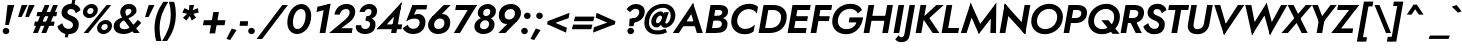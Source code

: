 SplineFontDB: 3.0
FontName: Renner-it-BoldItalic
FullName: Renner* Bold Italic
FamilyName: Renner*
Weight: Bold
Copyright: This typeface is licensed under the SIL open font license.
UComments: "2016-6-10: Created with FontForge (http://fontforge.org)"
Version: 002.000
ItalicAngle: -10
UnderlinePosition: -100
UnderlineWidth: 50
Ascent: 800
Descent: 200
InvalidEm: 0
LayerCount: 2
Layer: 0 0 "Back" 1
Layer: 1 0 "Fore" 0
XUID: [1021 31 -699969567 16188444]
FSType: 0
OS2Version: 0
OS2_WeightWidthSlopeOnly: 0
OS2_UseTypoMetrics: 1
CreationTime: 1465610489
ModificationTime: 1468104050
PfmFamily: 33
TTFWeight: 700
TTFWidth: 5
LineGap: 100
VLineGap: 0
OS2TypoAscent: 800
OS2TypoAOffset: 0
OS2TypoDescent: -200
OS2TypoDOffset: 0
OS2TypoLinegap: 100
OS2WinAscent: 900
OS2WinAOffset: 0
OS2WinDescent: 300
OS2WinDOffset: 0
HheadAscent: 900
HheadAOffset: 0
HheadDescent: -200
HheadDOffset: 0
OS2CapHeight: 700
OS2XHeight: 460
OS2Vendor: 'PfEd'
Lookup: 258 0 0 "Lets get our kern on" { "kernin like nobodys business" [150,0,4] } ['kern' ('DFLT' <'dflt' > 'latn' <'dflt' > ) ]
MarkAttachClasses: 1
DEI: 91125
KernClass2: 15 14 "kernin like nobodys business"
 5 A L M
 7 D G O Q
 5 F P Y
 5 K X Z
 1 T
 1 U
 3 V W
 9 a c g q s
 7 b e o p
 7 d i j l
 3 f t
 5 h m n
 5 k x z
 7 r v w y
 3 A M
 7 C G O Q
 1 T
 1 U
 5 V W Y
 3 X Z
 11 a m n p r s
 11 b h i j k l
 11 c d e g o q
 3 f t
 7 u v w y
 3 x z
 12 period comma
 0 {} 0 {} 0 {} 0 {} 0 {} 0 {} 0 {} 0 {} 0 {} 0 {} 0 {} 0 {} 0 {} 0 {} 0 {} 40 {} -40 {} -80 {} -50 {} -80 {} 40 {} 0 {} 0 {} -20 {} 0 {} -40 {} 0 {} 0 {} 0 {} -20 {} 0 {} -20 {} 0 {} -20 {} -30 {} 0 {} 0 {} 0 {} 0 {} 0 {} 0 {} 0 {} 0 {} -50 {} 0 {} 0 {} 0 {} 0 {} 0 {} -40 {} 0 {} -40 {} 0 {} -40 {} 0 {} -120 {} 0 {} 0 {} -60 {} 40 {} 0 {} 30 {} 40 {} 0 {} 0 {} -20 {} 0 {} -40 {} 0 {} 0 {} 0 {} -80 {} -40 {} 40 {} 0 {} 0 {} 0 {} -80 {} 0 {} -80 {} 0 {} -80 {} 0 {} -80 {} 0 {} -20 {} 0 {} 0 {} 0 {} 0 {} 0 {} 0 {} 0 {} 0 {} 0 {} 0 {} 0 {} 0 {} 0 {} -80 {} -40 {} 40 {} 0 {} 40 {} 0 {} -60 {} 0 {} -80 {} 0 {} -60 {} 0 {} -120 {} 0 {} 0 {} 0 {} -80 {} 0 {} -60 {} 0 {} 0 {} 0 {} 0 {} 0 {} 0 {} 0 {} 0 {} 0 {} -20 {} 0 {} -80 {} 0 {} -80 {} -20 {} 0 {} 0 {} 0 {} 0 {} 0 {} -10 {} -20 {} 0 {} 0 {} 0 {} 0 {} 0 {} 0 {} 0 {} 0 {} 0 {} 0 {} 0 {} 0 {} 0 {} 0 {} 0 {} -30 {} 20 {} 60 {} 0 {} 60 {} 40 {} 0 {} 0 {} 0 {} 0 {} 20 {} 20 {} 0 {} 0 {} 0 {} 0 {} -80 {} 0 {} -100 {} 0 {} 0 {} 0 {} 0 {} -20 {} 0 {} 0 {} 0 {} 0 {} 40 {} 0 {} -20 {} 0 {} 0 {} 0 {} 0 {} 0 {} -20 {} 20 {} 0 {} 0 {} 0 {} 0 {} -60 {} 0 {} -60 {} 0 {} 0 {} -40 {} 0 {} 0 {} 0 {} 20 {} 5 {} 40 {} -80 {}
LangName: 1033 "" "" "Bold Italic" "" "" "" "" "" "" "" "" "" "" "Copyright (c) 2016, indestructible-type.github.io,+AAoA-with Reserved Font Name Renner*.+AAoACgAA-This Font Software is licensed under the SIL Open Font License, Version 1.1.+AAoA-This license is copied below, and is also available with a FAQ at:+AAoA-http://scripts.sil.org/OFL+AAoACgAK------------------------------------------------------------+AAoA-SIL OPEN FONT LICENSE Version 1.1 - 26 February 2007+AAoA------------------------------------------------------------+AAoACgAA-PREAMBLE+AAoA-The goals of the Open Font License (OFL) are to stimulate worldwide+AAoA-development of collaborative font projects, to support the font creation+AAoA-efforts of academic and linguistic communities, and to provide a free and+AAoA-open framework in which fonts may be shared and improved in partnership+AAoA-with others.+AAoACgAA-The OFL allows the licensed fonts to be used, studied, modified and+AAoA-redistributed freely as long as they are not sold by themselves. The+AAoA-fonts, including any derivative works, can be bundled, embedded, +AAoA-redistributed and/or sold with any software provided that any reserved+AAoA-names are not used by derivative works. The fonts and derivatives,+AAoA-however, cannot be released under any other type of license. The+AAoA-requirement for fonts to remain under this license does not apply+AAoA-to any document created using the fonts or their derivatives.+AAoACgAA-DEFINITIONS+AAoAIgAA-Font Software+ACIA refers to the set of files released by the Copyright+AAoA-Holder(s) under this license and clearly marked as such. This may+AAoA-include source files, build scripts and documentation.+AAoACgAi-Reserved Font Name+ACIA refers to any names specified as such after the+AAoA-copyright statement(s).+AAoACgAi-Original Version+ACIA refers to the collection of Font Software components as+AAoA-distributed by the Copyright Holder(s).+AAoACgAi-Modified Version+ACIA refers to any derivative made by adding to, deleting,+AAoA-or substituting -- in part or in whole -- any of the components of the+AAoA-Original Version, by changing formats or by porting the Font Software to a+AAoA-new environment.+AAoACgAi-Author+ACIA refers to any designer, engineer, programmer, technical+AAoA-writer or other person who contributed to the Font Software.+AAoACgAA-PERMISSION & CONDITIONS+AAoA-Permission is hereby granted, free of charge, to any person obtaining+AAoA-a copy of the Font Software, to use, study, copy, merge, embed, modify,+AAoA-redistribute, and sell modified and unmodified copies of the Font+AAoA-Software, subject to the following conditions:+AAoACgAA-1) Neither the Font Software nor any of its individual components,+AAoA-in Original or Modified Versions, may be sold by itself.+AAoACgAA-2) Original or Modified Versions of the Font Software may be bundled,+AAoA-redistributed and/or sold with any software, provided that each copy+AAoA-contains the above copyright notice and this license. These can be+AAoA-included either as stand-alone text files, human-readable headers or+AAoA-in the appropriate machine-readable metadata fields within text or+AAoA-binary files as long as those fields can be easily viewed by the user.+AAoACgAA-3) No Modified Version of the Font Software may use the Reserved Font+AAoA-Name(s) unless explicit written permission is granted by the corresponding+AAoA-Copyright Holder. This restriction only applies to the primary font name as+AAoA-presented to the users.+AAoACgAA-4) The name(s) of the Copyright Holder(s) or the Author(s) of the Font+AAoA-Software shall not be used to promote, endorse or advertise any+AAoA-Modified Version, except to acknowledge the contribution(s) of the+AAoA-Copyright Holder(s) and the Author(s) or with their explicit written+AAoA-permission.+AAoACgAA-5) The Font Software, modified or unmodified, in part or in whole,+AAoA-must be distributed entirely under this license, and must not be+AAoA-distributed under any other license. The requirement for fonts to+AAoA-remain under this license does not apply to any document created+AAoA-using the Font Software.+AAoACgAA-TERMINATION+AAoA-This license becomes null and void if any of the above conditions are+AAoA-not met.+AAoACgAA-DISCLAIMER+AAoA-THE FONT SOFTWARE IS PROVIDED +ACIA-AS IS+ACIA, WITHOUT WARRANTY OF ANY KIND,+AAoA-EXPRESS OR IMPLIED, INCLUDING BUT NOT LIMITED TO ANY WARRANTIES OF+AAoA-MERCHANTABILITY, FITNESS FOR A PARTICULAR PURPOSE AND NONINFRINGEMENT+AAoA-OF COPYRIGHT, PATENT, TRADEMARK, OR OTHER RIGHT. IN NO EVENT SHALL THE+AAoA-COPYRIGHT HOLDER BE LIABLE FOR ANY CLAIM, DAMAGES OR OTHER LIABILITY,+AAoA-INCLUDING ANY GENERAL, SPECIAL, INDIRECT, INCIDENTAL, OR CONSEQUENTIAL+AAoA-DAMAGES, WHETHER IN AN ACTION OF CONTRACT, TORT OR OTHERWISE, ARISING+AAoA-FROM, OUT OF THE USE OR INABILITY TO USE THE FONT SOFTWARE OR FROM+AAoA-OTHER DEALINGS IN THE FONT SOFTWARE." "http://scripts.sil.org/OFL"
Encoding: UnicodeBmp
UnicodeInterp: none
NameList: AGL For New Fonts
DisplaySize: -48
AntiAlias: 1
FitToEm: 0
WinInfo: 8352 16 3
BeginPrivate: 0
EndPrivate
Grid
-1000 -220 m 0
 2000 -220 l 1024
  Named: "decenders"
-1000 780 m 0
 2000 780 l 1024
  Named: "Acender"
-1000 460 m 4
 2000 460 l 1028
  Named: "X Hight"
-1000 -10 m 0
 2000 -10 l 1024
  Named: "Overlap"
-1000 700 m 0
 2000 700 l 1024
  Named: "Capital Hight"
EndSplineSet
TeXData: 1 0 0 314572 157286 104857 482345 1048576 104857 783286 444596 497025 792723 393216 433062 380633 303038 157286 324010 404750 52429 2506097 1059062 262144
BeginChars: 65536 303

StartChar: H
Encoding: 72 72 0
Width: 740
VWidth: 0
Flags: HMW
LayerCount: 2
Fore
SplineSet
166 305 m 1
 188 430 l 1
 698 430 l 1
 676 305 l 1
 166 305 l 1
655 700 m 5
 798 700 l 1
 675 0 l 1
 532 0 l 5
 655 700 l 5
188 700 m 1
 331 700 l 1
 208 0 l 1
 65 0 l 1
 188 700 l 1
EndSplineSet
EndChar

StartChar: O
Encoding: 79 79 1
Width: 830
VWidth: 0
Flags: HMW
LayerCount: 2
Fore
SplineSet
225.254305453 297.899003413 m 4
 225.254305453 174.902497149 310.372519565 98 432 98 c 4
 581.383361865 98 728.897006859 217.564699608 728.897006859 403.597357528 c 4
 728.897006859 525.720910414 646.522387353 602 521 602 c 4
 372.546922381 602 225.254305453 477.986481397 225.254305453 297.899003413 c 4
534 730 m 4
 734.875976562 730 873.245117188 585.891601562 873.245117188 410.120117188 c 4
 873.245117188 130.020507812 642.194335938 -30 420 -30 c 4
 215.24609375 -30 80.595703125 113.370117188 80.595703125 288.221679688 c 4
 80.595703125 569.315429688 320.318359375 730 534 730 c 4
EndSplineSet
EndChar

StartChar: I
Encoding: 73 73 2
Width: 270
VWidth: 0
Flags: HMW
LayerCount: 2
Fore
SplineSet
187 700 m 5
 329 700 l 1
 206 0 l 1
 64 0 l 5
 187 700 l 5
EndSplineSet
EndChar

StartChar: C
Encoding: 67 67 3
Width: 695
VWidth: 0
Flags: HMW
LayerCount: 2
Fore
SplineSet
229.586916935 301.028071877 m 0
 229.586916935 180.367783325 314.687257469 102 428 102 c 0
 527 102 618 151 673 213 c 1
 640 39 l 1
 577 -9 517 -30 415 -30 c 4
 207.112304688 -30 80.2451171875 111.749023438 80.2451171875 284.575195312 c 4
 80.2451171875 547.297851562 289.411132812 730 529 730 c 0
 631 730 703 701 750 653 c 1
 721 487 l 1
 688 549 614 598 515 598 c 0
 377.584756355 598 229.586916935 478.941918792 229.586916935 301.028071877 c 0
EndSplineSet
EndChar

StartChar: E
Encoding: 69 69 4
Width: 580
VWidth: 0
Flags: HMW
LayerCount: 2
Fore
SplineSet
167 0 m 1
 189 125 l 1
 542 125 l 1
 520 0 l 1
 167 0 l 1
268 575 m 1
 290 700 l 1
 643 700 l 1
 621 575 l 1
 268 575 l 1
220 300 m 1
 241 420 l 1
 574 420 l 1
 553 300 l 1
 220 300 l 1
188 700 m 1
 331 700 l 5
 208 0 l 5
 65 0 l 1
 188 700 l 1
EndSplineSet
EndChar

StartChar: space
Encoding: 32 32 5
Width: 300
VWidth: 0
Flags: HMW
LayerCount: 2
Fore
Validated: 1
EndChar

StartChar: F
Encoding: 70 70 6
Width: 525
VWidth: 0
Flags: HMW
LayerCount: 2
Fore
SplineSet
268 575 m 1
 290 700 l 1
 603 700 l 1
 581 575 l 1
 268 575 l 1
220 300 m 1
 241 420 l 1
 544 420 l 1
 523 300 l 1
 220 300 l 1
188 700 m 1
 331 700 l 5
 208 0 l 5
 65 0 l 1
 188 700 l 1
EndSplineSet
EndChar

StartChar: G
Encoding: 71 71 7
Width: 810
VWidth: 0
Flags: HMW
LayerCount: 2
Fore
SplineSet
848 360 m 1
 718 360 l 1
 724 390 l 1
 854 390 l 1
 848 360 l 1
492 265 m 1
 514 390 l 1
 724 390 l 1
 702 265 l 1
 492 265 l 1
848 360 m 1
 808 131 654 -30 430 -30 c 0
 231.80859375 -30 80.1591796875 88.208984375 80.1591796875 284.063476562 c 0
 80.1591796875 552.185546875 294.501953125 730 534 730 c 1
 522 605 l 1
 373.977539062 605 222.368330389 483.692830092 222.368330389 298.961854938 c 0
 222.368330389 174.737387899 309.986328125 97 432 97 c 4
 610 97 693 217 718 360 c 1
 848 360 l 1
720 489 m 1
 689 563 609 605 522 605 c 1
 534 730 l 1
 683 730 783 672 826 575 c 1
 720 489 l 1
EndSplineSet
EndChar

StartChar: T
Encoding: 84 84 8
Width: 510
VWidth: 0
Flags: HMW
LayerCount: 2
Fore
SplineSet
106 575 m 1
 128 700 l 1
 628 700 l 1
 606 575 l 1
 106 575 l 1
308 700 m 1
 451 700 l 5
 328 0 l 5
 185 0 l 1
 308 700 l 1
EndSplineSet
EndChar

StartChar: L
Encoding: 76 76 9
Width: 480
VWidth: 0
Flags: HMW
LayerCount: 2
Fore
SplineSet
167 0 m 1
 189 125 l 1
 502 125 l 1
 480 0 l 1
 167 0 l 1
188 700 m 1
 332 700 l 5
 209 0 l 5
 65 0 l 1
 188 700 l 1
EndSplineSet
EndChar

StartChar: D
Encoding: 68 68 10
Width: 725
VWidth: 0
Flags: HMW
LayerCount: 2
Fore
SplineSet
167 0 m 1
 189 125 l 1
 352 125 l 1
 340 0 l 1
 167 0 l 1
268 575 m 1
 290 700 l 1
 443 700 l 1
 431 575 l 1
 268 575 l 1
188 700 m 1
 330 700 l 1
 207 0 l 1
 65 0 l 1
 188 700 l 1
352 125 m 1
 502.144363174 125 627.212753489 219.141220494 627.212753489 405.599021482 c 4
 627.212753489 500.508242008 551.054445936 575 431 575 c 1
 443 700 l 5
 629.552734375 700 769.110351562 589.13671875 769.110351562 416.461914062 c 0
 769.110351562 141.029296875 580.181640625 0 340 0 c 1
 352 125 l 1
EndSplineSet
EndChar

StartChar: Q
Encoding: 81 81 11
Width: 830
VWidth: 0
Flags: HMW
LayerCount: 2
Fore
SplineSet
225.254305453 297.899003413 m 0
 225.254305453 174.902497149 310.372519565 98 432 98 c 0
 581.383361865 98 728.897006859 217.564699608 728.897006859 403.597357528 c 0
 728.897006859 525.720910414 646.522387353 602 521 602 c 0
 372.546922381 602 225.254305453 477.986481397 225.254305453 297.899003413 c 0
534 730 m 0
 734.875976562 730 873.245117188 585.891601562 873.245117188 410.120117188 c 0
 873.245117188 130.020507812 642.194335938 -30 420 -30 c 0
 215.24609375 -30 80.595703125 113.370117188 80.595703125 288.221679688 c 0
 80.595703125 569.315429688 320.318359375 730 534 730 c 0
410 320 m 1
 585 320 l 1
 865 -20 l 1
 690 -20 l 5
 410 320 l 1
EndSplineSet
EndChar

StartChar: A
Encoding: 65 65 12
Width: 740
VWidth: 0
Flags: HMW
LayerCount: 2
Fore
SplineSet
217 170 m 1
 238 290 l 1
 608 290 l 1
 587 170 l 1
 217 170 l 1
425 585 m 1
 502 750 l 1
 745 0 l 1
 597 0 l 1
 425 585 l 1
502 750 m 1
 530 585 l 5
 147 0 l 1
 -5 0 l 1
 502 750 l 1
EndSplineSet
EndChar

StartChar: R
Encoding: 82 82 13
Width: 585
VWidth: 0
Flags: HMW
LayerCount: 2
Fore
SplineSet
364 250 m 1
 376 375 l 1
 449.705518363 375 509.153148243 416.426256725 509.153148243 497.486662036 c 0
 509.153148243 548.708902175 466.675587868 575 411 575 c 1
 423 700 l 1
 549.854492188 700 651.359375 637.95703125 651.359375 511.584960938 c 0
 651.359375 350.553710938 538.672851562 250 364 250 c 1
211 250 m 1
 233 375 l 1
 376 375 l 1
 364 250 l 1
 211 250 l 1
268 575 m 1
 290 700 l 1
 423 700 l 1
 411 575 l 1
 268 575 l 1
188 700 m 1
 328 700 l 1
 205 0 l 1
 65 0 l 1
 188 700 l 1
266 350 m 5
 417 350 l 1
 595 0 l 1
 444 0 l 5
 266 350 l 5
EndSplineSet
EndChar

StartChar: V
Encoding: 86 86 14
Width: 720
VWidth: 0
Flags: HMW
LayerCount: 2
Fore
SplineSet
428 115 m 1
 351 -50 l 1
 108 700 l 1
 256 700 l 1
 428 115 l 1
351 -50 m 1
 319 115 l 1
 698 700 l 5
 858 700 l 1
 351 -50 l 1
EndSplineSet
EndChar

StartChar: M
Encoding: 77 77 15
Width: 920
VWidth: 0
Flags: HMW
LayerCount: 2
Fore
SplineSet
227 530 m 5
 268 755 l 1
 536 160 l 1
 471 -25 l 1
 227 530 l 5
268 755 m 1
 333 515 l 1
 165 0 l 1
 20 0 l 1
 268 755 l 1
777 525 m 1
 908 755 l 1
 900 0 l 1
 759 0 l 1
 777 525 l 1
908 755 m 1
 867 485 l 1
 471 -25 l 1
 466 173 l 1
 908 755 l 1
EndSplineSet
EndChar

StartChar: W
Encoding: 87 87 16
Width: 1020
VWidth: 0
Flags: HMW
LayerCount: 2
Fore
SplineSet
799 165 m 1
 725 -55 l 1
 559 535 l 1
 643 755 l 1
 799 165 l 1
725 -55 m 1
 693 130 l 1
 1003 700 l 1
 1158 700 l 1
 725 -55 l 1
368 130 m 1
 275 -55 l 1
 108 700 l 1
 258 700 l 1
 368 130 l 1
275 -55 m 1
 271 165 l 5
 643 755 l 1
 649 535 l 1
 275 -55 l 1
EndSplineSet
EndChar

StartChar: N
Encoding: 78 78 17
Width: 775
VWidth: 0
Flags: HMW
LayerCount: 2
Fore
SplineSet
169 547 m 5
 195 735 l 1
 729 147 l 1
 704 -35 l 1
 169 547 l 5
690 700 m 1
 833 700 l 1
 704 -35 l 1
 586 105 l 1
 690 700 l 1
195 735 m 1
 313 595 l 1
 208 0 l 1
 65 0 l 1
 195 735 l 1
EndSplineSet
EndChar

StartChar: a
Encoding: 97 97 18
Width: 625
VWidth: 0
Flags: HMW
LayerCount: 2
Fore
SplineSet
338.150390625 480 m 0
 436.815429688 480 511.620117188 405.655273438 511.620117188 290.4375 c 0
 511.620117188 110.6328125 386.904296875 -20 269.150390625 -20 c 0
 150.02734375 -20 64.5302734375 61.7294921875 64.5302734375 199.846679688 c 4
 64.5302734375 371.908203125 211.006835938 480 338.150390625 480 c 0
203.763671875 203.3515625 m 0
 203.763671875 138.37890625 249.775390625 100 316.150390625 100 c 0
 382.731445312 100 473.219726562 147.96484375 473.219726562 262.541015625 c 0
 473.219726562 333.8203125 422.575195312 360 361.150390625 360 c 0
 282.283203125 360 203.763671875 310.47265625 203.763671875 203.3515625 c 0
512 460 m 1
 647 460 l 1
 565 0 l 1
 430 0 l 1
 512 460 l 1
EndSplineSet
EndChar

StartChar: X
Encoding: 88 88 19
Width: 635
VWidth: 0
Flags: HMW
LayerCount: 2
Fore
SplineSet
140 700 m 1
 291 700 l 1
 643 0 l 1
 492 0 l 1
 140 700 l 1
595 700 m 1
 755 700 l 5
 147 0 l 5
 -13 0 l 1
 595 700 l 1
EndSplineSet
EndChar

StartChar: K
Encoding: 75 75 20
Width: 651
VWidth: 0
Flags: HMW
LayerCount: 2
Fore
SplineSet
234 380 m 5
 403 380 l 1
 661 0 l 1
 492 0 l 5
 234 380 l 5
588 700 m 1
 769 700 l 1
 406 370 l 1
 225 370 l 1
 588 700 l 1
188 700 m 1
 332 700 l 1
 209 0 l 1
 65 0 l 1
 188 700 l 1
EndSplineSet
EndChar

StartChar: Y
Encoding: 89 89 21
Width: 575
VWidth: 0
Flags: HMW
LayerCount: 2
Fore
SplineSet
279 360 m 1
 418 360 l 5
 355 0 l 5
 216 0 l 1
 279 360 l 1
103 700 m 1
 248 700 l 1
 395 310 l 1
 287 240 l 1
 103 700 l 1
563 700 m 1
 718 700 l 1
 362 240 l 1
 270 310 l 1
 563 700 l 1
EndSplineSet
EndChar

StartChar: B
Encoding: 66 66 22
Width: 613
VWidth: 0
Flags: HMW
LayerCount: 2
Fore
SplineSet
352 350 m 1
 356 430 l 1
 429.107421875 430 483.292287093 460.791338008 483.292287093 519.067778009 c 0
 483.292287093 555.881948964 453.4765625 575 401 575 c 1
 413 700 l 1
 561.049662421 700 626.432617188 633.6796875 626.432617188 537.288085938 c 0
 626.432617188 417.251953125 518.090858328 350 352 350 c 1
320 0 m 1
 332 125 l 1
 405.989328951 125 472.83984375 148.686523438 472.83984375 229.29296875 c 4
 472.83984375 281.686523438 432.762695312 310 375 310 c 1
 371 400 l 1
 494.482421875 400 612.905273438 338.963867188 612.905273438 231.536132812 c 0
 612.905273438 49.4375 486.353515625 0 320 0 c 1
167 0 m 1
 189 125 l 1
 332 125 l 1
 320 0 l 1
 167 0 l 1
268 575 m 1
 290 700 l 1
 413 700 l 1
 401 575 l 1
 268 575 l 1
222 310 m 1
 243 430 l 1
 376 430 l 1
 375 310 l 1
 222 310 l 1
188 700 m 1
 328 700 l 1
 205 0 l 1
 65 0 l 1
 188 700 l 1
EndSplineSet
EndChar

StartChar: Z
Encoding: 90 90 23
Width: 590
VWidth: 0
Flags: HMW
LayerCount: 2
Fore
SplineSet
10 0 m 1
 125 115 l 1
 555 115 l 1
 535 0 l 1
 10 0 l 1
156 575 m 1
 178 700 l 1
 703 700 l 1
 596 575 l 1
 156 575 l 1
548 700 m 1
 703 700 l 1
 165 0 l 5
 10 0 l 1
 548 700 l 1
EndSplineSet
EndChar

StartChar: o
Encoding: 111 111 24
Width: 576
VWidth: 0
Flags: HMW
LayerCount: 2
Fore
SplineSet
364 485 m 4
 499.287109375 485 601.349609375 408.1171875 601.349609375 268.001953125 c 4
 601.349609375 77.5869140625 452.78125 -25 294 -25 c 0
 178.712890625 -25 56.650390625 51.8828125 56.650390625 191.998046875 c 4
 56.650390625 382.413085938 225.21875 485 364 485 c 4
193.994701535 197.066464888 m 0
 193.994701535 130.441675961 234.767872188 90 304 90 c 4
 381.08149491 90 463.956562789 157.364347073 463.956562789 262.445660264 c 0
 463.956562789 329.360843704 422.400955311 370 353 370 c 4
 275.765124311 370 193.994701535 302.266473809 193.994701535 197.066464888 c 0
EndSplineSet
EndChar

StartChar: J
Encoding: 74 74 25
Width: 265
VWidth: 0
Flags: HMW
LayerCount: 2
Fore
SplineSet
191 -60 m 1
 60 -30 l 1
 188 700 l 1
 325 700 l 1
 191 -60 l 1
-82 -54 m 1
 -72 -77 -53 -105 -17 -105 c 0
 13 -105 48 -96 60 -30 c 1
 191 -60 l 5
 170 -179 100 -230 -24 -230 c 0
 -97 -230 -158 -180 -169 -160 c 1
 -82 -54 l 1
EndSplineSet
EndChar

StartChar: t
Encoding: 116 116 26
Width: 285
VWidth: 0
Flags: HMW
LayerCount: 2
Fore
SplineSet
81 460 m 1
 366 460 l 1
 346 345 l 1
 61 345 l 1
 81 460 l 1
184 620 m 1
 319 620 l 1
 210 0 l 1
 75 0 l 1
 184 620 l 1
EndSplineSet
EndChar

StartChar: d
Encoding: 100 100 27
Width: 625
VWidth: 0
Flags: HMW
LayerCount: 2
Fore
SplineSet
338.150390625 480 m 4
 436.815429688 480 511.620117188 405.655273438 511.620117188 290.4375 c 4
 511.620117188 110.6328125 386.904296875 -20 269.150390625 -20 c 4
 150.02734375 -20 64.5302734375 51.7294921875 64.5302734375 189.846679688 c 4
 64.5302734375 381.908203125 191.006835938 480 338.150390625 480 c 4
203.763671875 203.3515625 m 4
 203.763671875 138.37890625 249.775390625 100 316.150390625 100 c 4
 382.731445312 100 473.219726562 147.96484375 473.219726562 262.541015625 c 4
 473.219726562 333.8203125 422.575195312 360 361.150390625 360 c 4
 282.283203125 360 203.763671875 310.47265625 203.763671875 203.3515625 c 4
568 780 m 5
 703 780 l 5
 565 0 l 5
 430 0 l 5
 568 780 l 5
EndSplineSet
EndChar

StartChar: l
Encoding: 108 108 28
Width: 260
VWidth: 0
Flags: HMW
LayerCount: 2
Fore
SplineSet
198 780 m 1
 333 780 l 1
 195 0 l 1
 60 0 l 1
 198 780 l 1
EndSplineSet
EndChar

StartChar: i
Encoding: 105 105 29
Width: 256
VWidth: 0
Flags: HMW
LayerCount: 2
Fore
SplineSet
158 642 m 4
 158 685 195 720 241 720 c 4
 287 720 324 685 324 642 c 4
 324 599 287 564 241 564 c 4
 195 564 158 599 158 642 c 4
139 460 m 1
 278 460 l 1
 197 0 l 1
 58 0 l 1
 139 460 l 1
EndSplineSet
EndChar

StartChar: r
Encoding: 114 114 30
Width: 433
VWidth: 0
Flags: HMW
LayerCount: 2
Fore
SplineSet
281 460 m 1
 200 0 l 1
 60 0 l 1
 141 460 l 1
 281 460 l 1
416 322 m 1
 397 338 379 345 353 345 c 0
 298 345 258 326 246 260 c 1
 213 280 l 1
 232 389 326 475 391 475 c 0
 454 475 485 459 504 430 c 1
 416 322 l 1
EndSplineSet
EndChar

StartChar: c
Encoding: 99 99 31
Width: 513
VWidth: 0
Flags: HMW
LayerCount: 2
Fore
SplineSet
204.5546875 197.756835938 m 4
 204.5546875 142.732421875 244.974609375 98 315 98 c 4
 389 98 461 132 488 167 c 1
 460 14 l 1
 424 -9 367 -25 304 -25 c 0
 148.024414062 -25 61.533203125 67.9658203125 61.533203125 190.2734375 c 0
 61.533203125 363.0703125 208.486152539 485 384 485 c 0
 447 485 509 465 537 446 c 1
 510 294 l 1
 495 329 436 362 372 362 c 0
 281.029628826 362 204.5546875 296.912109375 204.5546875 197.756835938 c 4
EndSplineSet
EndChar

StartChar: b
Encoding: 98 98 32
Width: 620
VWidth: 0
Flags: HMW
LayerCount: 2
Fore
SplineSet
328 780 m 5
 190 0 l 5
 55 0 l 5
 193 780 l 5
 328 780 l 5
363 -20 m 4
 264.334960938 -20 189.530438338 54.344654434 189.530438338 169.5629832 c 4
 189.530438338 349.366999389 314.24609375 480 432 480 c 4
 551.123046875 480 636.620117188 408.270507812 636.620117188 270.153320312 c 4
 636.620117188 78.091796875 510.143554688 -20 363 -20 c 4
497.38671875 256.6484375 m 4
 497.38671875 321.62109375 451.375430887 360 385 360 c 4
 318.418842909 360 227.930411077 312.035090194 227.930411077 197.459007944 c 4
 227.930411077 126.180045232 278.575196226 100 340 100 c 4
 418.867766948 100 497.38671875 149.52734375 497.38671875 256.6484375 c 4
EndSplineSet
EndChar

StartChar: p
Encoding: 112 112 33
Width: 610
VWidth: 0
Flags: HMW
LayerCount: 2
Fore
SplineSet
362.849609375 -20 m 0
 264.184570312 -20 189.379882812 54.3447265625 189.379882812 169.5625 c 0
 189.379882812 349.3671875 314.095703125 480 431.849609375 480 c 0
 550.97265625 480 636.469726562 408.270507812 636.469726562 270.153320312 c 0
 636.469726562 78.091796875 509.993164062 -20 362.849609375 -20 c 0
497.236328125 256.6484375 m 0
 497.236328125 321.62109375 451.224609375 360 384.849609375 360 c 0
 318.268554688 360 227.780273438 312.03515625 227.780273438 197.458984375 c 0
 227.780273438 126.1796875 278.424804688 100 339.849609375 100 c 0
 418.716796875 100 497.236328125 149.52734375 497.236328125 256.6484375 c 0
151 -220 m 1
 16 -220 l 1
 136 460 l 1
 271 460 l 1
 151 -220 l 1
EndSplineSet
EndChar

StartChar: q
Encoding: 113 113 34
Width: 610
VWidth: 0
Flags: HMW
LayerCount: 2
Fore
SplineSet
328 480 m 0
 426.665039062 480 501.469726562 405.655273438 501.469726562 290.4375 c 0
 501.469726562 110.6328125 376.75390625 -20 259 -20 c 0
 139.876953125 -20 54.3798828125 51.7294921875 54.3798828125 189.846679688 c 0
 54.3798828125 381.908203125 180.856445312 480 328 480 c 0
193.61328125 203.3515625 m 0
 193.61328125 138.37890625 239.625 100 306 100 c 0
 372.581054688 100 463.069335938 147.96484375 463.069335938 262.541015625 c 0
 463.069335938 333.8203125 412.424804688 360 351 360 c 0
 272.131835938 360 193.61328125 310.47265625 193.61328125 203.3515625 c 0
381 -220 m 1
 501 460 l 1
 636 460 l 1
 516 -220 l 1
 381 -220 l 1
EndSplineSet
EndChar

StartChar: h
Encoding: 104 104 35
Width: 565
VWidth: 0
Flags: HMW
LayerCount: 2
Fore
SplineSet
560 310 m 1
 505 0 l 1
 370 0 l 1
 419 280 l 1
 560 310 l 1
333 780 m 1
 195 0 l 1
 60 0 l 1
 198 780 l 1
 333 780 l 1
560 310 m 1
 419 280 l 1
 432 351 413 376 363 376 c 0
 308 376 256 346 244 280 c 1
 218 280 l 1
 237 389 307 481 422 481 c 4
 537 481 579 419 560 310 c 1
EndSplineSet
EndChar

StartChar: n
Encoding: 110 110 36
Width: 565
VWidth: 0
Flags: HMW
LayerCount: 2
Fore
SplineSet
560 310 m 5
 505 0 l 5
 370 0 l 5
 419 280 l 5
 560 310 l 5
276 460 m 5
 195 0 l 5
 60 0 l 5
 141 460 l 5
 276 460 l 5
560 310 m 5
 419 280 l 5
 432 351 413 376 363 376 c 4
 308 376 256 346 244 280 c 5
 218 280 l 5
 237 389 317 481 432 481 c 4
 527 481 579 419 560 310 c 5
EndSplineSet
EndChar

StartChar: m
Encoding: 109 109 37
Width: 845
VWidth: 0
Flags: HMW
LayerCount: 2
Fore
SplineSet
838 300 m 1
 785 0 l 1
 650 0 l 1
 699 280 l 1
 838 300 l 1
838 300 m 1
 699 280 l 1
 709 336 691 361 641 361 c 0
 586 361 552 326 544 280 c 1
 498 280 l 1
 517 389 605 471 700 471 c 4
 815 471 859 419 838 300 c 1
546 290 m 1
 495 0 l 1
 360 0 l 1
 409 280 l 1
 546 290 l 1
286 460 m 1
 205 0 l 1
 60 0 l 1
 141 460 l 1
 286 460 l 1
546 290 m 1
 409 280 l 1
 419 336 401 361 351 361 c 0
 296 361 262 326 254 280 c 1
 218 280 l 1
 234 369 325 471 410 471 c 4
 525 471 567 409 546 290 c 1
EndSplineSet
EndChar

StartChar: k
Encoding: 107 107 38
Width: 545
VWidth: 0
Flags: W
HStem: 0 21G<60 198.538 382.63 555> 440 20G<403 616> 760 20G<194.462 333>
DStem2: 388 270 228 270 0.526029 -0.850466<0 233.308>
LayerCount: 2
Fore
SplineSet
228 270 m 1
 388 270 l 1
 555 0 l 1
 395 0 l 1
 228 270 l 1
427 460 m 5
 616 460 l 1
 388 270 l 1
 199 270 l 5
 427 460 l 5
198 780 m 1
 333 780 l 1
 195 0 l 1
 60 0 l 1
 198 780 l 1
EndSplineSet
EndChar

StartChar: u
Encoding: 117 117 39
Width: 565
VWidth: 0
Flags: HMW
LayerCount: 2
Fore
SplineSet
86 150 m 1
 227 180 l 1
 214 109 233 84 283 84 c 0
 338 84 390 114 402 180 c 1
 428 180 l 1
 409 71 329 -21 214 -21 c 0
 119 -21 67 41 86 150 c 1
86 150 m 1
 141 460 l 1
 276 460 l 1
 227 180 l 1
 86 150 l 1
370 0 m 1
 451 460 l 1
 586 460 l 1
 505 0 l 1
 370 0 l 1
EndSplineSet
EndChar

StartChar: e
Encoding: 101 101 40
Width: 545
VWidth: 0
Flags: HMW
LayerCount: 2
Fore
SplineSet
190 195 m 1
 208 294 l 1
 556 294 l 1
 557 195 l 1
 190 195 l 1
557 195 m 1
 429 250 l 1
 431.621606839 265.030545877 432.929740949 278.93089429 432.929740949 291.636981814 c 0
 432.929740949 351.631083355 403.765834751 385 346 385 c 0
 288.674442858 385 223.133336963 340.270901228 206.066421425 270 c 1
 224 270 l 1
 207 230 l 1
 197 230 l 1
 194.559128932 216.216257499 193.396412872 203.401438955 193.396412872 191.561464315 c 0
 193.396412872 120.939250961 234.763671875 85 293 85 c 4
 350 85 392 116 419 156 c 1
 541 127 l 1
 492 52 423 -20 284 -20 c 0
 138.370962078 -20 56.6185437434 66.4671313921 56.6185437434 182.336344327 c 0
 56.6185437434 351.945627107 180.458554688 485 354 485 c 0
 476.567839665 485 571.489983378 406.111224735 571.489983378 287.681035731 c 0
 571.489983378 250.717949193 568.667011985 229.734645544 557 195 c 1
EndSplineSet
EndChar

StartChar: g
Encoding: 103 103 41
Width: 625
VWidth: 0
Flags: HMW
LayerCount: 2
Fore
SplineSet
343.150390625 480 m 0
 441.815429688 480 516.620117188 405.655273438 516.620117188 290.4375 c 0
 516.620117188 110.6328125 391.904296875 -15 274.150390625 -15 c 0
 155.02734375 -15 69.5302734375 51.7294921875 69.5302734375 189.846679688 c 0
 69.5302734375 381.908203125 196.006835938 480 343.150390625 480 c 0
208.763671875 203.3515625 m 0
 208.763671875 138.37890625 254.775390625 105 321.150390625 105 c 0
 387.731445312 105 478.219726562 147.96484375 478.219726562 262.541015625 c 0
 478.219726562 333.8203125 427.575195312 360 366.150390625 360 c 0
 287.283203125 360 208.763671875 310.47265625 208.763671875 203.3515625 c 0
19 -35 m 1
 156 -35 l 1
 155 -86 195 -125 275 -125 c 4
 345 -125 420 -86 437 10 c 1
 572 10 l 1
 539 -179 419 -245 264 -245 c 4
 119 -245 15 -159 19 -35 c 1
437 10 m 1
 516 460 l 1
 651 460 l 1
 572 10 l 1
 437 10 l 1
EndSplineSet
EndChar

StartChar: f
Encoding: 102 102 42
Width: 349
VWidth: 0
Flags: HMW
LayerCount: 2
Fore
SplineSet
96 460 m 1
 411 460 l 1
 391 345 l 1
 76 345 l 1
 96 460 l 1
191 630 m 1
 322 605 l 1
 215 0 l 1
 80 0 l 1
 191 630 l 1
452 645 m 5
 442 668 427 680 393 680 c 4
 363 680 332 661 322 605 c 5
 191 630 l 5
 208 729 265 800 399 800 c 4
 462 800 511 773 522 753 c 5
 452 645 l 5
EndSplineSet
EndChar

StartChar: s
Encoding: 115 115 43
Width: 468
VWidth: 0
Flags: HMW
LayerCount: 2
Fore
SplineSet
169 161 m 1
 173 115 204 90 251 90 c 0
 285.366153794 90 318.373253465 104.648617501 318.373253465 135.424693814 c 0
 318.373253465 162.803029126 274.442145219 179.85261826 226 196 c 0
 172.048152107 213.983949298 111.627929688 242.862304688 111.627929688 332.986328125 c 4
 111.627929688 419.614257812 186.2734375 485 304 485 c 0
 407 485 472 431 487 360 c 1
 376 324 l 1
 358 362 339 384 302 384 c 0
 275.364640253 384 250.627929688 367.157226562 250.627929688 343.010742188 c 0
 250.627929688 318.090820312 274.8984375 308.850585938 330 287 c 0
 384.034179688 265.741210938 458.852539062 243.55859375 458.852539062 150.665039062 c 0
 458.852539062 29.2626953125 365.56640625 -25 251 -25 c 0
 126 -25 48 48 47 123 c 1
 169 161 l 1
EndSplineSet
EndChar

StartChar: y
Encoding: 121 121 44
Width: 520
VWidth: 0
Flags: HW
LayerCount: 2
Fore
SplineSet
244 114 m 0
 308 114 l 0
 616 460 l 1
 196 -220 l 1
 42 -220 l 1
 244 114 l 0
462 460 m 1
 616 460 l 1
 267 -15 l 1
 246 85 l 1
 462 460 l 1
66 460 m 1
 222 460 l 5
 306 85 l 5
 212 -15 l 1
 66 460 l 1
EndSplineSet
EndChar

StartChar: w
Encoding: 119 119 45
Width: 735
VWidth: 0
Flags: HW
LayerCount: 2
Fore
SplineSet
676 460 m 1
 831 460 l 1
 515 -55 l 1
 517 155 l 1
 676 460 l 1
394 315 m 1
 451 505 l 5
 566 135 l 5
 515 -55 l 1
 394 315 l 1
454 505 m 1
 456 315 l 1
 205 -55 l 1
 214 135 l 1
 454 505 l 1
66 460 m 1
 211 460 l 1
 267 155 l 1
 205 -55 l 1
 66 460 l 1
EndSplineSet
EndChar

StartChar: v
Encoding: 118 118 46
Width: 500
VWidth: 0
Flags: HW
LayerCount: 2
Fore
SplineSet
436 460 m 5
 596 460 l 1
 240 -55 l 1
 251 150 l 5
 436 460 l 5
66 460 m 1
 216 460 l 1
 291 150 l 1
 240 -55 l 1
 66 460 l 1
EndSplineSet
EndChar

StartChar: x
Encoding: 120 120 47
Width: 510
VWidth: 0
Flags: HW
LayerCount: 2
Fore
SplineSet
77 460 m 1
 225 460 l 1
 524 0 l 1
 386 0 l 1
 77 460 l 1
445 460 m 5
 597 460 l 1
 146 0 l 1
 -16 0 l 1
 445 460 l 5
EndSplineSet
EndChar

StartChar: z
Encoding: 122 122 48
Width: 470
VWidth: 0
Flags: HMW
LayerCount: 2
Fore
SplineSet
132 125 m 1
 452 125 l 1
 430 0 l 1
 0 0 l 1
 132 125 l 1
121 460 m 1
 551 460 l 1
 429 335 l 1
 99 335 l 1
 121 460 l 1
396 460 m 1
 551 460 l 1
 155 0 l 5
 0 0 l 1
 396 460 l 1
EndSplineSet
EndChar

StartChar: j
Encoding: 106 106 49
Width: 271
VWidth: 0
Flags: HMW
LayerCount: 2
Fore
SplineSet
-77 -85 m 1
 -67 -108 -52 -120 -18 -120 c 0
 12 -120 41 -106 51 -50 c 5
 184 -70 l 1
 167 -169 110 -240 -24 -240 c 0
 -87 -240 -136 -213 -147 -193 c 1
 -77 -85 l 1
158 642 m 0
 158 685 195 720 241 720 c 0
 287 720 324 685 324 642 c 0
 324 599 287 564 241 564 c 0
 195 564 158 599 158 642 c 0
184 -70 m 1
 51 -50 l 1
 141 460 l 1
 277 460 l 1
 184 -70 l 1
EndSplineSet
EndChar

StartChar: P
Encoding: 80 80 50
Width: 588
VWidth: 0
Flags: HMW
LayerCount: 2
Fore
SplineSet
364 250 m 5
 376 375 l 5
 449.705518363 375 509.153148243 416.426256725 509.153148243 497.486662036 c 4
 509.153148243 548.708902175 466.675587868 575 411 575 c 5
 423 700 l 5
 549.854492188 700 651.359375 637.95703125 651.359375 511.584960938 c 4
 651.359375 350.553710938 538.672851562 250 364 250 c 5
211 250 m 5
 233 375 l 5
 376 375 l 5
 364 250 l 5
 211 250 l 5
268 575 m 5
 290 700 l 5
 423 700 l 5
 411 575 l 5
 268 575 l 5
188 700 m 5
 328 700 l 5
 205 0 l 5
 65 0 l 5
 188 700 l 5
EndSplineSet
EndChar

StartChar: U
Encoding: 85 85 51
Width: 656
VWidth: 0
Flags: HMW
LayerCount: 2
Fore
SplineSet
579 700 m 1
 719 700 l 1
 637 230 l 1
 497 230 l 1
 579 700 l 1
183 700 m 1
 323 700 l 1
 241 230 l 1
 101 230 l 1
 183 700 l 1
333 -30 m 4
 195.21484375 -30 95.3891318074 32.908522992 95.3891318074 170.361084396 c 0
 95.3891318074 188.878354276 97.2008509511 208.748510008 101 230 c 1
 241 230 l 1
 238.977925095 218.178639019 237.923610408 206.76857613 237.923610408 195.927867322 c 0
 237.923610408 137.073227956 263.999023438 95 335 95 c 4
 425 95 484 154 497 230 c 1
 637 230 l 1
 605 51 483 -30 333 -30 c 4
EndSplineSet
EndChar

StartChar: S
Encoding: 83 83 52
Width: 587
VWidth: 0
Flags: HMW
LayerCount: 2
Fore
SplineSet
181 246 m 1
 206 150 260 103 337 103 c 0
 402.241210938 103 450.842773438 139.383789062 450.842773438 203.083984375 c 0
 450.842773438 267.345703125 382.411132812 296.938476562 315 327 c 0
 258.060546875 352.306640625 163.896484375 392.668945312 163.896484375 505.30859375 c 0
 163.896484375 646.833007812 274.807617188 730 416 730 c 0
 549 730 623 645 638 574 c 1
 521 494 l 1
 501 552 474 599 404 599 c 0
 349.161378102 599 310.61750472 571.110711128 310.61750472 519.548038898 c 0
 310.61750472 466.00681715 370.83203125 450.43359375 440 420 c 0
 500.77734375 393.693359375 595 339.118164062 595 223.852539062 c 0
 595 44.33203125 484.30859375 -30 326 -30 c 4
 191 -30 84 54 60 169 c 1
 181 246 l 1
EndSplineSet
EndChar

StartChar: at
Encoding: 64 64 53
Width: 770
VWidth: 0
Flags: HMW
LayerCount: 2
Fore
SplineSet
386 65 m 1
 476 65 517 85 585 107 c 1
 626 20 l 5
 560 -12 513 -35 369 -35 c 1
 386 65 l 1
463 540 m 0
 519.286132812 540 545.66891157 504.482483654 545.66891157 454.643709852 c 0
 545.66891157 290.341673023 464.432617188 140 363 140 c 0
 279.131835938 140 231.696289062 203.62109375 231.696289062 282.641601562 c 0
 231.696289062 432.512695312 375.1796875 540 463 540 c 0
349.205482912 290.096342638 m 0
 349.205482912 263.886199087 360.33401779 245 391 245 c 0
 430.228019355 245 501.881342211 305.919406683 501.881342211 390.114243228 c 0
 501.881342211 418.736466901 487.92773208 435 455 435 c 0
 409.174734623 435 349.205482912 365.074739763 349.205482912 290.096342638 c 0
534 730 m 4
 733.30078125 730 834.1796875 586.1953125 834.1796875 438.331054688 c 0
 834.1796875 250.870117188 679.127572879 130 574 130 c 0
 515.657636294 130 476.221695773 173.214681567 476.221695773 225.24323187 c 0
 476.221695773 236.531058157 478.077915515 248.233746544 482 260 c 0
 482.298074113 260.819703811 482.435110906 261.46726428 482.435110906 261.967509538 c 0
 482.435110906 262.994551588 481.857483656 263.400641569 480.909929173 263.400641569 c 0
 477.328167624 263.400641569 468.460721265 257.59824732 465.525552308 257.59824732 c 0
 464.918234126 257.59824732 464.564889094 257.846659903 464.564889094 258.446283565 c 0
 464.564889094 258.819703811 464.701925887 259.329333245 465 260 c 2
 557 520 l 1
 671 520 l 1
 592 299 l 2
 590 292 586 280 585 272 c 0
 584.130070965 266.780425792 583.638530193 262.128433978 583.638530193 258.044024558 c 0
 583.638530193 243.348008186 590.00209195 236 608 236 c 0
 644.260099359 236 718.316947761 312.804805643 718.316947761 437.690511007 c 0
 718.316947761 541.595088503 654.649167849 630 526 630 c 0
 325.479445414 630 175.064816309 468.138685978 175.064816309 256.541724119 c 0
 175.064816309 139.447729054 243.9296875 65 386 65 c 1
 369 -35 l 1
 166.5625 -35 58.9052734375 91.7548828125 58.9052734375 252.098632812 c 0
 58.9052734375 531.431640625 273.983398438 730 534 730 c 4
EndSplineSet
EndChar

StartChar: period
Encoding: 46 46 54
Width: 276
VWidth: 0
Flags: HMW
LayerCount: 2
Fore
SplineSet
55 50 m 0
 55 94 92 130 138 130 c 0
 184 130 221 94 221 50 c 0
 221 6 184 -30 138 -30 c 0
 92 -30 55 6 55 50 c 0
EndSplineSet
EndChar

StartChar: comma
Encoding: 44 44 55
Width: 308
VWidth: 0
Flags: HMW
LayerCount: 2
Fore
SplineSet
145 112 m 5
 264 74 l 1
 105 -176 l 1
 12 -147 l 5
 145 112 l 5
EndSplineSet
EndChar

StartChar: colon
Encoding: 58 58 56
Width: 276
VWidth: 0
Flags: HMW
LayerCount: 2
Fore
Refer: 54 46 S 1 0 0 1 70 380 2
Refer: 54 46 N 1 0 0 1 0 0 2
EndChar

StartChar: semicolon
Encoding: 59 59 57
Width: 330
VWidth: 0
Flags: HMW
LayerCount: 2
Fore
Refer: 55 44 N 1 0 0 1 0 0 2
Refer: 54 46 S 1 0 0 1 100 380 2
EndChar

StartChar: quotedbl
Encoding: 34 34 58
Width: 475
VWidth: 0
Flags: HMW
LayerCount: 2
Fore
Refer: 60 39 N 1 0 0 1 180 0 2
Refer: 60 39 N 1 0 0 1 0 0 2
EndChar

StartChar: exclam
Encoding: 33 33 59
Width: 300
VWidth: 0
Flags: HMW
LayerCount: 2
Fore
SplineSet
188 700 m 1
 358 700 l 1
 220 200 l 5
 130 200 l 5
 188 700 l 1
EndSplineSet
Refer: 54 46 N 1 0 0 1 12 0 2
EndChar

StartChar: quotesingle
Encoding: 39 39 60
Width: 295
VWidth: 0
Flags: HMW
LayerCount: 2
Fore
SplineSet
243 700 m 5
 388 700 l 1
 241 400 l 1
 151 400 l 5
 243 700 l 5
EndSplineSet
EndChar

StartChar: numbersign
Encoding: 35 35 61
Width: 605
VWidth: 0
Flags: HMW
LayerCount: 2
Fore
SplineSet
139 420 m 1
 158 525 l 1
 653 525 l 1
 634 420 l 1
 139 420 l 1
77 180 m 1
 95 285 l 1
 590 285 l 1
 572 180 l 1
 77 180 l 1
553 700 m 5
 673 700 l 5
 380 0 l 5
 260 0 l 5
 553 700 l 5
343 700 m 5
 463 700 l 5
 170 0 l 5
 50 0 l 5
 343 700 l 5
EndSplineSet
EndChar

StartChar: hyphen
Encoding: 45 45 62
Width: 210
VWidth: 0
Flags: HMW
LayerCount: 2
Fore
SplineSet
41 180 m 1
 53 295 l 5
 253 295 l 5
 241 180 l 1
 41 180 l 1
EndSplineSet
EndChar

StartChar: dollar
Encoding: 36 36 63
Width: 587
VWidth: 0
Flags: HMW
LayerCount: 2
Fore
SplineSet
477.446808511 666 m 1
 399.446808511 666 l 1
 433 832 l 1
 511 832 l 1
 477.446808511 666 l 1
355.361702128 62 m 1
 321 -108 l 1
 243 -108 l 1
 277.361702128 62 l 1
 355.361702128 62 l 1
EndSplineSet
Refer: 52 83 N 1 0 0 1 0 0 2
EndChar

StartChar: bar
Encoding: 124 124 64
Width: 329
VWidth: 0
Flags: HMW
LayerCount: 2
Fore
SplineSet
238 785 m 1
 367 785 l 5
 191 -215 l 5
 62 -215 l 1
 238 785 l 1
EndSplineSet
EndChar

StartChar: zero
Encoding: 48 48 65
Width: 640
VWidth: 0
Flags: HMW
LayerCount: 2
Fore
SplineSet
223.191747999 258.589671285 m 0
 223.191747999 159.414820982 261.301370278 100 338 100 c 0
 454.459860954 100 540.808252001 260.634071947 540.808252001 441.410328715 c 0
 540.808252001 540.585179018 502.698629722 600 426 600 c 0
 309.540139046 600 223.191747999 439.365928053 223.191747999 258.589671285 c 0
438 725 m 0
 569.840820312 725 680.8984375 605.323242188 680.8984375 436.674804688 c 4
 680.8984375 143.866210938 499.301757812 -25 326 -25 c 4
 194.159179688 -25 83.1015625 74.6767578125 83.1015625 263.325195312 c 0
 83.1015625 536.133789062 264.698242188 725 438 725 c 0
EndSplineSet
EndChar

StartChar: one
Encoding: 49 49 66
Width: 495
VWidth: 0
Flags: HMW
LayerCount: 2
Fore
SplineSet
162 524 m 5
 186 657 l 1
 514 730 l 1
 435 597 l 5
 162 524 l 5
363 690 m 1
 514 730 l 1
 385 0 l 1
 241 0 l 1
 363 690 l 1
EndSplineSet
EndChar

StartChar: two
Encoding: 50 50 67
Width: 574
VWidth: 0
Flags: HMW
LayerCount: 2
Fore
SplineSet
24 0 m 1
 135 120 l 1
 565 120 l 1
 544 0 l 1
 24 0 l 1
480 267 m 6
 123 0 l 5
 -20 0 l 1
 380 335 l 1
 458.160033957 398.949118692 491.433851569 454.327518865 491.433851569 522.966872253 c 0
 491.433851569 564.491642253 459.694331089 601 403 601 c 4
 333 601 263 556 246 460 c 1
 111 460 l 1
 137 609 240 726 415 726 c 4
 559.890625 726 631.501953125 630.407226562 631.501953125 535.737304688 c 0
 631.501953125 413.270507812 563.538085938 329.118164062 480 267 c 6
EndSplineSet
EndChar

StartChar: four
Encoding: 52 52 68
Width: 623
VWidth: 0
Flags: HMW
LayerCount: 2
Fore
SplineSet
17 95 m 1
 138 215 l 1
 656 215 l 1
 635 95 l 1
 17 95 l 1
167 105 m 1
 17 95 l 1
 644 770 l 1
 607 580 l 1
 167 105 l 1
477 560 m 5
 644 770 l 1
 508 0 l 1
 378 0 l 5
 477 560 l 5
EndSplineSet
EndChar

StartChar: slash
Encoding: 47 47 69
Width: 665
VWidth: 0
Flags: HMW
LayerCount: 2
Fore
SplineSet
633 700 m 1
 773 700 l 1
 129 -150 l 5
 -11 -150 l 1
 633 700 l 1
EndSplineSet
EndChar

StartChar: backslash
Encoding: 92 92 70
Width: 565
VWidth: 0
Flags: HMW
LayerCount: 2
Fore
SplineSet
138 700 m 1
 263 700 l 1
 550 0 l 1
 425 0 l 5
 138 700 l 1
EndSplineSet
EndChar

StartChar: eight
Encoding: 56 56 71
Width: 556
VWidth: 0
Flags: HMW
LayerCount: 2
Fore
SplineSet
396 725 m 0
 509.39453125 725 597.430664062 648.416015625 597.430664062 553.241210938 c 0
 597.430664062 397.939453125 461.412554607 345 339 345 c 0
 235.324633513 345 144.653320312 397.262695312 144.653320312 500.106445312 c 0
 144.653320312 643.520507812 285.32421875 725 396 725 c 0
279.944557562 494.095869319 m 0
 279.944557562 454.562845108 302.051378728 425 353 425 c 0
 418.505315301 425 458.165935262 474.843982391 458.165935262 538.607907877 c 0
 458.165935262 583.955293121 428.3473377 605 385 605 c 0
 330.594435583 605 279.944557562 567.714558767 279.944557562 494.095869319 c 0
349 400 m 0
 453.671203921 400 563.313476562 335.323242188 563.313476562 220.69140625 c 0
 563.313476562 56.93359375 422.846679688 -25 284 -25 c 0
 153.024414062 -25 60.154296875 50.044921875 60.154296875 163.583984375 c 4
 60.154296875 312.006835938 224.778804852 400 349 400 c 0
199.597641675 179.947342592 m 0
 199.597641675 124.880598816 238.104492188 95 295 95 c 0
 362.551757812 95 427.884391334 141.740340799 427.884391334 225.735535825 c 0
 427.884391334 277.727393499 391.510347292 320 334 320 c 0
 262.721635593 320 199.597641675 256.79021217 199.597641675 179.947342592 c 0
EndSplineSet
EndChar

StartChar: nine
Encoding: 57 57 72
Width: 626
VWidth: 0
Flags: HMW
LayerCount: 2
Fore
Refer: 75 54 S -1 0 0 -1 752 700 2
EndChar

StartChar: three
Encoding: 51 51 73
Width: 566
VWidth: 0
Flags: HMW
LayerCount: 2
Fore
SplineSet
317 335 m 1
 332 419 l 1
 425.63841257 419 462.995606314 461.506988868 462.995606314 537.24498961 c 0
 462.995606314 575.975887183 440.193869822 600 389 600 c 0
 344 600 302 572 294 526 c 1
 163 526 l 1
 183 640 281 725 411 725 c 0
 534.110351562 725 602.265625 641.5390625 602.265625 553.094726562 c 0
 602.265625 401.283203125 477.976948902 335 317 335 c 1
284 -25 m 0
 179.995117188 -25 69.9256440015 42.4709966888 69.9256440015 151.006443494 c 0
 69.9256440015 165.006590928 71.257910728 179.690001565 74 195 c 1
 210 195 l 1
 208.955319906 189.080146134 208.436107756 183.254607027 208.436107756 177.581248771 c 0
 208.436107756 134.378185821 238.544921875 100 306 100 c 4
 387.751953125 100 426.6234949 153.579274768 426.6234949 221.821063228 c 0
 426.6234949 275.758829462 389.930521548 305 312 305 c 1
 327 389 l 1
 466.279585308 389 562.764648438 330.553710938 562.764648438 216.247070312 c 0
 562.764648438 62.130859375 472.932617188 -25 284 -25 c 0
EndSplineSet
EndChar

StartChar: five
Encoding: 53 53 74
Width: 604
VWidth: 0
Flags: HMW
LayerCount: 2
Fore
SplineSet
285 700 m 1
 430 700 l 1
 309 417 l 1
 131 297 l 1
 285 700 l 1
285 700 m 1
 655 700 l 1
 636 590 l 1
 266 590 l 1
 285 700 l 1
295 -25 m 0
 176 -25 74 42 42 122 c 1
 168 206 l 1
 188 146 231 105 308 105 c 0
 393.72265625 105 465.325347916 162.445692552 465.325347916 265.562369224 c 0
 465.325347916 325.117077457 422.155254446 360 352 360 c 4
 275 360 231 347 131 297 c 1
 251 403 l 1
 308 463 374 475 443 475 c 0
 524.326171875 475 611.11328125 405.071289062 611.11328125 284.287109375 c 0
 611.11328125 56.70703125 455.424804688 -25 295 -25 c 0
EndSplineSet
EndChar

StartChar: six
Encoding: 54 54 75
Width: 626
VWidth: 0
Flags: HMW
LayerCount: 2
Fore
SplineSet
468 700 m 1
 642 700 l 1
 336 385 l 1
 175 405 l 1
 468 700 l 1
175 405 m 0
 184.042702758 414.042702758 193.812254167 416.907191988 203.897861958 416.907191988 c 0
 221.334505612 416.907191988 239.715832479 408.345318087 256.919063905 408.345318087 c 0
 262.777262422 408.345318087 268.498849023 409.338152753 274 412 c 1
 323 440 364 473 447 473 c 0
 552.022239887 473 631.341796875 381.997070312 631.341796875 267.419921875 c 0
 631.341796875 66.8994140625 487.291015625 -25 319 -25 c 0
 195.263671875 -25 76.50390625 61.310546875 76.50390625 200.544921875 c 4
 76.50390625 285.50390625 130.520901498 359.250070112 175 405 c 0
227.032226562 208.827148438 m 4
 227.032226562 152.53125 258.831903573 100 331 100 c 0
 413.287707087 100 485.967773438 151.130859375 485.967773438 251.295898438 c 0
 485.967773438 318.02734375 449.168096427 362 377 362 c 0
 284.919364414 362 227.032226562 288.733398438 227.032226562 208.827148438 c 4
EndSplineSet
EndChar

StartChar: seven
Encoding: 55 55 76
Width: 550
VWidth: 0
Flags: HMW
LayerCount: 2
Fore
SplineSet
131 575 m 1
 153 700 l 1
 673 700 l 1
 581 575 l 1
 131 575 l 1
519 700 m 1
 673 700 l 1
 250 0 l 5
 96 0 l 1
 519 700 l 1
EndSplineSet
EndChar

StartChar: plus
Encoding: 43 43 77
Width: 670
VWidth: 0
Flags: HMW
LayerCount: 2
Fore
SplineSet
99 195 m 1
 121 320 l 1
 661 320 l 5
 639 195 l 5
 99 195 l 1
358 525 m 1
 498 525 l 5
 403 -10 l 5
 263 -10 l 1
 358 525 l 1
EndSplineSet
EndChar

StartChar: equal
Encoding: 61 61 78
Width: 615
VWidth: 0
Flags: HMW
LayerCount: 2
Fore
Refer: 62 45 S 2.425 0 0 1 22.875 115 2
Refer: 62 45 N 2.425 0 0 1 -27.125 -85 2
EndChar

StartChar: percent
Encoding: 37 37 79
Width: 851
VWidth: 0
Flags: HMW
LayerCount: 2
Fore
SplineSet
233 550 m 4
 225 504 250 475 297 475 c 4
 344 475 379 504 387 550 c 4
 395 596 370 625 323 625 c 4
 276 625 241 596 233 550 c 4
127 550 m 4
 145 654 241 725 341 725 c 4
 441 725 511 654 493 550 c 4
 475 446 379 375 279 375 c 4
 179 375 109 446 127 550 c 4
587 150 m 4
 579 104 604 75 651 75 c 4
 698 75 733 104 741 150 c 4
 749 196 725 225 678 225 c 4
 631 225 595 196 587 150 c 4
481 150 m 4
 499 254 595 325 695 325 c 4
 795 325 865 254 847 150 c 4
 829 46 734 -25 634 -25 c 4
 534 -25 463 46 481 150 c 4
716 700 m 5
 831 700 l 5
 258 0 l 5
 143 0 l 5
 716 700 l 5
EndSplineSet
EndChar

StartChar: ampersand
Encoding: 38 38 80
Width: 675
VWidth: 0
Flags: HMW
LayerCount: 2
Fore
SplineSet
614 564 m 5
 614 457 483 403 414 368 c 0
 333.048926689 327.024765361 191.255149681 297.487849895 191.255149681 181.417914346 c 0
 191.255149681 126.743210977 239.825611785 95 312 95 c 0
 449 95 566 229 645 329 c 1
 731 255 l 1
 634 135 490 -25 301 -25 c 0
 139.323242188 -25 41.0654296875 46.8505859375 41.0654296875 167.71484375 c 0
 41.0654296875 349.702148438 281.145590962 394.667113362 359 425 c 0
 440 457 486 498 486 554 c 1
 614 564 l 5
267 364 m 1
 234.245715048 415.5879988 205.514648438 456.389648438 205.514648438 519.115234375 c 0
 205.514648438 637.180664062 309.896484375 726 432 726 c 0
 547 726 614 648 614 564 c 5
 486 554 l 1
 486 580 473 605 421 605 c 0
 369.73828125 605 334.4765625 578.60546875 334.4765625 524.201171875 c 0
 334.4765625 482.447265625 355.607421875 443.998046875 393 385 c 1
 695 0 l 1
 544 0 l 1
 267 364 l 1
EndSplineSet
EndChar

StartChar: question
Encoding: 63 63 81
Width: 557
VWidth: 0
Flags: HMW
LayerCount: 2
Fore
SplineSet
241 360 m 1
 381 360 l 1
 338 170 l 1
 228 170 l 1
 241 360 l 1
481.197562152 522.848770743 m 0
 481.197562152 578.311702153 448.018554688 605 386 605 c 0
 339 605 291 571 251 521 c 5
 163 597 l 1
 221 667 288 725 397 725 c 0
 527.397460938 725 619.162109375 654.551757812 619.162109375 535.784179688 c 0
 619.162109375 346.990234375 446.650240433 260 322 260 c 1
 287 360 l 1
 411.839956271 360 481.197562152 439.072444254 481.197562152 522.848770743 c 0
EndSplineSet
Refer: 54 46 N 1 0 0 1 130 0 2
EndChar

StartChar: parenleft
Encoding: 40 40 82
Width: 310
VWidth: 0
Flags: HMW
LayerCount: 2
Fore
SplineSet
308 780 m 5
 433 780 l 5
 307.444335938 583.819335938 215.34765625 386.747070312 215.34765625 109.420898438 c 4
 215.34765625 1.544921875 231.657226562 -103.376953125 260 -200 c 5
 134 -200 l 5
 101.440429688 -109.556640625 87.6953125 -1.841796875 87.6953125 98.759765625 c 4
 87.6953125 372.885742188 168.6171875 582.759765625 308 780 c 5
EndSplineSet
EndChar

StartChar: parenright
Encoding: 41 41 83
Width: 310
VWidth: 0
Flags: HMW
LayerCount: 2
Fore
Refer: 82 40 S -1 0 0 -1 410 580 2
EndChar

StartChar: asterisk
Encoding: 42 42 84
Width: 592
VWidth: 0
Flags: HMW
LayerCount: 2
Fore
SplineSet
573 622 m 1
 590 508 l 1
 391 467 l 1
 379 543 l 1
 573 622 l 1
527 383 m 1
 417 312 l 1
 349 481 l 1
 422 529 l 1
 527 383 l 1
285 312 m 1
 200 383 l 1
 357 529 l 1
 413 481 l 1
 285 312 l 1
182 508 m 1
 239 622 l 1
 404 543 l 1
 366 467 l 1
 182 508 l 1
359 700 m 1
 479 700 l 1
 425 505 l 1
 345 505 l 1
 359 700 l 1
EndSplineSet
EndChar

StartChar: less
Encoding: 60 60 85
Width: 640
VWidth: 0
Flags: HMW
LayerCount: 2
Fore
SplineSet
117 295 m 1
 232 285 l 1
 223 230 l 1
 104 220 l 1
 117 295 l 1
226 226 m 5
 117 295 l 1
 664 505 l 1
 641 371 l 5
 226 226 l 5
104 220 m 1
 234 287 l 1
 597 132 l 1
 577 10 l 1
 104 220 l 1
EndSplineSet
EndChar

StartChar: greater
Encoding: 62 62 86
Width: 640
VWidth: 0
Flags: HMW
LayerCount: 2
Fore
Refer: 85 60 N -1 0 0 -1 640 515 2
EndChar

StartChar: bracketleft
Encoding: 91 91 87
Width: 340
VWidth: 0
Flags: HMW
LayerCount: 2
Fore
SplineSet
176 -215 m 1
 195 -105 l 5
 301 -105 l 5
 282 -215 l 1
 176 -215 l 1
331 665 m 1
 352 785 l 1
 458 785 l 1
 437 665 l 1
 331 665 l 1
223 785 m 1
 357 785 l 1
 181 -215 l 1
 47 -215 l 1
 223 785 l 1
EndSplineSet
EndChar

StartChar: bracketright
Encoding: 93 93 88
Width: 330
Flags: HMW
LayerCount: 2
Fore
Refer: 87 91 S -1 0 0 -1 330 570 2
EndChar

StartChar: asciicircum
Encoding: 94 94 89
Width: 510
VWidth: 0
Flags: HMW
LayerCount: 2
Fore
SplineSet
215 710 m 1
 295 710 l 1
 285 625 l 5
 225 625 l 5
 215 710 l 1
235 625 m 5
 295 710 l 1
 465 460 l 1
 345 460 l 1
 235 625 l 5
215 710 m 1
 275 625 l 5
 165 460 l 1
 45 460 l 1
 215 710 l 1
EndSplineSet
EndChar

StartChar: underscore
Encoding: 95 95 90
Width: 500
Flags: HMW
LayerCount: 2
Fore
Refer: 62 45 S 2.5 0 0 0.733333 -11.5 -279.667 2
EndChar

StartChar: grave
Encoding: 96 96 91
Width: 375
VWidth: 0
Flags: HMW
LayerCount: 2
Fore
SplineSet
170 660 m 5
 293 700 l 1
 415 540 l 1
 324 510 l 5
 170 660 l 5
EndSplineSet
EndChar

StartChar: braceleft
Encoding: 123 123 92
Width: 376
VWidth: 0
Flags: HMW
LayerCount: 2
Fore
SplineSet
158 360 m 1
 134 220 l 1
 94 220 l 1
 118 360 l 1
 158 360 l 1
153 330 m 1
 262 330 295 179 279 90 c 1
 146 100 l 1
 159 176 122 210 94 220 c 1
 94 220 147 315 153 330 c 1
251 -200 m 1
 301 -85 l 1
 331 -85 l 1
 311 -200 l 1
 251 -200 l 1
117 -60 m 1
 147 110 l 1
 279 90 l 1
 257 -35 l 1
 117 -60 l 1
301 -85 m 1
 251 -200 l 5
 157 -200 96 -179 117 -60 c 1
 257 -35 l 1
 252 -61 266 -85 296 -85 c 2
 301 -85 l 1
118 360 m 1
 150 370 200 404 213 480 c 1
 349 490 l 1
 333 401 248 250 139 250 c 1
 139 266 118 360 118 360 c 1
424 780 m 1
 484 780 l 1
 463 665 l 1
 433 665 l 1
 424 780 l 1
241 640 m 1
 371 615 l 1
 349 490 l 1
 211 470 l 1
 241 640 l 1
433 665 m 1
 428 665 l 2
 398 665 376 641 371 615 c 1
 241 640 l 1
 262 759 340 780 424 780 c 5
 433 665 l 1
EndSplineSet
EndChar

StartChar: braceright
Encoding: 125 125 93
Width: 351
VWidth: 0
Flags: HMW
LayerCount: 2
Fore
Refer: 92 123 S -1 0 0 -1 471 580 2
EndChar

StartChar: asciitilde
Encoding: 126 126 94
Width: 532
VWidth: 0
Flags: HMW
LayerCount: 2
Fore
SplineSet
181 176 m 5
 86 181 l 5
 86 188 86 196 88 205 c 4
 93 226 111 271 133 295 c 4
 165 330 202 347 260 347 c 4
 296 347 334 326 366 294 c 4
 389 271 404 257 421 257 c 4
 443 257 454 270 460 296 c 4
 462 304 462 313 461 323 c 5
 562 318 l 5
 562 310 561 300 559 290 c 4
 554 270 538 222 517 199 c 4
 485 165 453 152 410 152 c 4
 369 152 334 173 301 205 c 4
 278 228 258 243 235 243 c 4
 207 243 189 227 182 198 c 4
 180 191 180 184 181 176 c 5
EndSplineSet
EndChar

StartChar: exclamdown
Encoding: 161 161 95
Width: 300
VWidth: 0
Flags: HMW
LayerCount: 2
Fore
Refer: 59 33 S -1 0 0 -1 300 455 2
EndChar

StartChar: cent
Encoding: 162 162 96
Width: 513
VWidth: 0
Flags: HMW
LayerCount: 2
Fore
Refer: 64 124 S 0.701658 0 0 0.69 189.321 36.35 2
Refer: 31 99 N 1 0 0 1 0 0 2
EndChar

StartChar: sterling
Encoding: 163 163 97
Width: 536
VWidth: 0
Flags: HMW
LayerCount: 2
Fore
SplineSet
35 0 m 1
 177 125 l 1
 510 125 l 1
 488 0 l 1
 35 0 l 1
143 518 m 5
 286 520 l 1
 266 404 366 376 346 264 c 0
 327 158 210 70 132 50 c 1
 35 0 l 1
 151 102 209 181 225 269 c 4
 242 363 123 402 143 518 c 5
105 380 m 1
 465 380 l 1
 445 265 l 1
 85 265 l 1
 105 380 l 1
484 469 m 1
 493 542 463 596 397 596 c 0
 337 596 294 566 286 520 c 1
 143 518 l 1
 166 647 271 725 425 725 c 0
 588 725 616 592 605 502 c 1
 484 469 l 1
EndSplineSet
EndChar

StartChar: currency
Encoding: 164 164 98
Width: 585
VWidth: 0
Flags: HMW
LayerCount: 2
Fore
SplineSet
117 493 m 1
 198 563 l 1
 276 469 l 1
 194 400 l 1
 117 493 l 1
106 37 m 1
 49 107 l 1
 158 200 l 1
 216 131 l 1
 106 37 l 1
532 400 m 1
 475 469 l 1
 585 563 l 1
 642 493 l 1
 532 400 l 1
415 131 m 1
 496 200 l 1
 574 107 l 1
 493 37 l 1
 415 131 l 1
92 300 m 0
 117 439 254 550 389 550 c 0
 524 550 623 439 598 300 c 0
 573 161 436 50 301 50 c 0
 166 50 67 161 92 300 c 0
218 300 m 4
 205 224 241 165 321 165 c 4
 401 165 459 224 472 300 c 4
 485 376 449 435 369 435 c 4
 289 435 231 376 218 300 c 4
EndSplineSet
EndChar

StartChar: yen
Encoding: 165 165 99
Width: 595
VWidth: 0
Flags: HMW
LayerCount: 2
Fore
Refer: 78 61 S 1 0 0 1 -15 0 2
Refer: 21 89 N 1 0 0 1 15 0 2
EndChar

StartChar: brokenbar
Encoding: 166 166 100
Width: 329
VWidth: 0
Flags: HMW
LayerCount: 2
Fore
SplineSet
223 695 m 1
 352 695 l 5
 307 445 l 5
 178 445 l 1
 223 695 l 1
274 255 m 5
 230 5 l 5
 101 5 l 1
 145 255 l 1
 274 255 l 5
EndSplineSet
EndChar

StartChar: section
Encoding: 167 167 101
Width: 448
VWidth: 0
Flags: HMW
LayerCount: 2
Fore
SplineSet
278 275 m 1
 328 275 362 323 369 363 c 1
 493 370 l 1
 476 271 371 240 272 240 c 1
 278 275 l 1
409 559 m 1
 396 597 374 614 337 614 c 0
 297 614 285 600 282 584 c 5
 153 589 l 1
 166 665 241 720 355 720 c 0
 448 720 514 671 523 620 c 1
 409 559 l 1
153 589 m 1
 282 584 l 5
 277 558 315 537 362 516 c 0
 423 489 505 437 493 370 c 1
 369 363 l 1
 374 393 337 414 288 435 c 0
 229 460 139 512 153 589 c 1
112 359 m 1
 244 369 l 1
 236 323 274 307 321 286 c 0
 382 259 466 217 451 130 c 1
 318 133 l 1
 323 163 294 174 245 195 c 0
 186 220 95 262 112 359 c 1
156 171 m 1
 158 115 195 95 252 95 c 0
 302 95 314 113 318 133 c 1
 451 130 l 1
 432 21 324 -30 225 -30 c 0
 100 -30 42 42 41 117 c 1
 156 171 l 1
328 454 m 1
 264 434 251 410 244 369 c 1
 112 359 l 1
 125 435 219 480 333 480 c 1
 328 454 l 1
EndSplineSet
EndChar

StartChar: dieresis
Encoding: 168 168 102
Width: 470
VWidth: 0
Flags: HMW
LayerCount: 2
Fore
Refer: 54 46 S 1 0 0 1 95 620 2
Refer: 54 46 S 1 0 0 1 335 620 2
EndChar

StartChar: copyright
Encoding: 169 169 103
Width: 800
VWidth: 0
Flags: HMW
LayerCount: 2
Fore
SplineSet
151.70727982 290.529311312 m 4
 151.70727982 143.377956237 253.900734018 40 407 40 c 4
 591.815740073 40 772.256303515 193.383465659 772.256303515 409.083787466 c 4
 772.256303515 556.440805619 669.233411001 660 516 660 c 4
 331.047298709 660 151.70727982 506.349375041 151.70727982 290.529311312 c 4
520 710 m 4
 700.657226562 710 828.28125 581.579101562 828.28125 409.326171875 c 4
 828.28125 165.708007812 620.5546875 -10 403 -10 c 4
 222.475585938 -10 95.6826171875 108.247070312 95.6826171875 290.293945312 c 4
 95.6826171875 534.02734375 302.310546875 710 520 710 c 4
EndSplineSet
Refer: 3 67 N 0.6 0 0 0.6 196 140 2
EndChar

StartChar: registered
Encoding: 174 174 104
Width: 800
VWidth: 0
Flags: HMW
LayerCount: 2
Fore
SplineSet
151.70727982 290.529311312 m 0
 151.70727982 143.377956237 253.900734018 40 407 40 c 0
 591.815740073 40 772.256303515 193.383465659 772.256303515 409.083787466 c 0
 772.256303515 556.440805619 669.233411001 660 516 660 c 0
 331.047298709 660 151.70727982 506.349375041 151.70727982 290.529311312 c 0
520 710 m 0
 700.657226562 710 828.28125 581.579101562 828.28125 409.326171875 c 0
 828.28125 165.708007812 620.5546875 -10 403 -10 c 0
 222.475585938 -10 95.6826171875 108.247070312 95.6826171875 290.293945312 c 0
 95.6826171875 534.02734375 302.310546875 710 520 710 c 0
EndSplineSet
Refer: 13 82 S 0.6 0 0 0.6 256 150 2
EndChar

StartChar: ordfeminine
Encoding: 170 170 105
Width: 238
VWidth: 0
Flags: HMW
LayerCount: 2
Fore
Refer: 18 97 N 0.5 0 0 0.5 5.5 465 2
EndChar

StartChar: ordmasculine
Encoding: 186 186 106
Width: 278
VWidth: 0
Flags: HMW
LayerCount: 2
Fore
Refer: 24 111 S 0.5 0 0 0.5 2.5 465 2
EndChar

StartChar: guillemotleft
Encoding: 171 171 107
Width: 510
VWidth: 0
Flags: HMW
LayerCount: 2
Fore
Refer: 144 8249 S 1 0 0 1 180 0 2
Refer: 144 8249 N 1 0 0 1 0 0 2
EndChar

StartChar: guillemotright
Encoding: 187 187 108
Width: 510
VWidth: 0
Flags: HMW
LayerCount: 2
Fore
Refer: 107 171 S -1 0 0 -1 600 510 2
EndChar

StartChar: uni00AD
Encoding: 173 173 109
Width: 210
VWidth: 0
Flags: HMW
LayerCount: 2
Fore
Refer: 62 45 N 1 0 0 1 0 0 2
EndChar

StartChar: logicalnot
Encoding: 172 172 110
Width: 620
VWidth: 0
Flags: HMW
LayerCount: 2
Fore
SplineSet
542 375 m 1
 667 375 l 1
 617 175 l 5
 492 175 l 5
 542 375 l 1
EndSplineSet
Refer: 62 45 N 2.45 0 0 1 52.75 100 2
EndChar

StartChar: macron
Encoding: 175 175 111
Width: 510
VWidth: 0
Flags: HMW
LayerCount: 2
Fore
Refer: 62 45 S 1.75 0 0 1 111.25 400 2
EndChar

StartChar: degree
Encoding: 176 176 112
Width: 278
VWidth: 0
Flags: HMW
LayerCount: 2
Fore
Refer: 24 111 S 0.5 0 0 0.5 2.5 485 2
EndChar

StartChar: plusminus
Encoding: 177 177 113
Width: 615
VWidth: 0
Flags: HMW
LayerCount: 2
Fore
SplineSet
72 40 m 5
 91 150 l 5
 576 150 l 5
 557 40 l 5
 72 40 l 5
121 315 m 5
 142 435 l 5
 627 435 l 5
 606 315 l 5
 121 315 l 5
336 570 m 5
 481 570 l 5
 412 180 l 5
 267 180 l 5
 336 570 l 5
EndSplineSet
EndChar

StartChar: uni00B2
Encoding: 178 178 114
Width: 346
VWidth: 0
Flags: HMW
LayerCount: 2
Fore
Refer: 67 50 S 0.6 0 0 0.6 12.6 282.2 2
EndChar

StartChar: uni00B3
Encoding: 179 179 115
Width: 312
VWidth: 0
Flags: HMW
LayerCount: 2
Fore
Refer: 73 51 S 0.6 0 0 0.6 -10.6 280 2
EndChar

StartChar: acute
Encoding: 180 180 116
Width: 375
VWidth: 0
Flags: HMW
LayerCount: 2
Fore
SplineSet
441 660 m 1
 235 510 l 1
 154 540 l 5
 332 700 l 5
 441 660 l 1
EndSplineSet
EndChar

StartChar: mu
Encoding: 181 181 117
Width: 565
VWidth: 0
Flags: HMW
LayerCount: 2
Fore
Refer: 28 108 S 1 0 0 1 -57 -320 2
Refer: 39 117 N 1 0 0 1 0 0 2
EndChar

StartChar: paragraph
Encoding: 182 182 118
Width: 658
VWidth: 0
Flags: HMW
LayerCount: 2
Fore
SplineSet
392 590 m 5
 411 700 l 5
 641 700 l 5
 622 590 l 5
 392 590 l 5
601 700 m 5
 721 700 l 5
 559 -220 l 5
 439 -220 l 5
 601 700 l 5
411 700 m 5
 531 700 l 5
 369 -220 l 5
 249 -220 l 5
 411 700 l 5
336 270 m 5
 211 270 121 346 146 485 c 4
 171 624 286 700 411 700 c 5
 336 270 l 5
EndSplineSet
EndChar

StartChar: periodcentered
Encoding: 183 183 119
Width: 300
VWidth: 0
Flags: HMW
LayerCount: 2
Fore
Refer: 54 46 S 1 0 0 1 60 200 2
EndChar

StartChar: uni00B9
Encoding: 185 185 120
Width: 470
VWidth: 0
Flags: HMW
LayerCount: 2
Fore
Refer: 66 49 S 0.6 0 0 0.6 86 274 2
EndChar

StartChar: cedilla
Encoding: 184 184 121
Width: 350
Flags: HMW
LayerCount: 2
Fore
SplineSet
166 60 m 1
 277 60 l 1
 221.799804688 -53.7998046875 l 1
 193.289054433 -53.3668578808 144.540899001 -79.6478633277 86.7998046875 -117.799804688 c 1
 166 60 l 1
295.200195312 -126 m 5
 208.400390625 -126 l 5
 208.400390625 -112.400390625 197.200195312 -100 168.200195312 -100 c 4
 158 -100 109.400390625 -101.799804688 86.7998046875 -117.799804688 c 1
 150.799804688 -68.2001953125 l 1
 176.400390625 -52.2001953125 208.799804688 -42 222.200195312 -42 c 0
 255.200195312 -42 295.200195312 -66.599609375 295.200195312 -126 c 5
295.200195312 -126 m 1
 295.200195312 -207.400390625 233.200195312 -230 168.200195312 -230 c 0
 130.799804688 -230 97.400390625 -217.799804688 69.7998046875 -189.799804688 c 1
 112 -132.400390625 l 1
 130.599609375 -148.400390625 142 -156 168.200195312 -156 c 4
 197.200195312 -156 208.400390625 -139.599609375 208.400390625 -126 c 1
 295.200195312 -126 l 1
EndSplineSet
EndChar

StartChar: questiondown
Encoding: 191 191 122
Width: 557
VWidth: 0
Flags: HMW
LayerCount: 2
Fore
Refer: 81 63 S -1 0 0 -1 557 700 2
EndChar

StartChar: multiply
Encoding: 215 215 123
Width: 596
VWidth: 0
Flags: HMW
LayerCount: 2
Fore
SplineSet
324 273 m 1
 369 273 l 1
 362 232 l 1
 317 232 l 1
 324 273 l 1
296 202 m 1
 403 293 l 1
 568 98 l 1
 455 2 l 1
 296 202 l 1
118 412 m 1
 231 508 l 1
 390 308 l 1
 283 217 l 1
 118 412 l 1
389 217 m 1
 314 308 l 5
 545 508 l 5
 624 412 l 1
 389 217 l 1
141 2 m 1
 62 98 l 5
 297 293 l 5
 372 202 l 1
 141 2 l 1
EndSplineSet
EndChar

StartChar: Oslash
Encoding: 216 216 124
Width: 830
VWidth: 0
Flags: HMW
LayerCount: 2
Fore
Refer: 69 47 S 1.23077 0 0 0.823529 36.5385 123.529 2
Refer: 1 79 N 1 0 0 1 0 0 2
EndChar

StartChar: Thorn
Encoding: 222 222 125
Width: 640
VWidth: 0
Flags: HMW
LayerCount: 2
Fore
SplineSet
345 115 m 1
 367 240 l 1
 447 240 507 274 520 350 c 0
 533 426 486 460 406 460 c 5
 428 585 l 1
 593 585 688 509 660 350 c 0
 632 191 510 115 345 115 c 1
147 115 m 1
 169 240 l 1
 367 240 l 1
 345 115 l 1
 147 115 l 1
208 460 m 1
 230 585 l 1
 428 585 l 1
 406 460 l 1
 208 460 l 1
203 700 m 1
 343 700 l 1
 220 0 l 1
 80 0 l 1
 203 700 l 1
EndSplineSet
EndChar

StartChar: divide
Encoding: 247 247 126
Width: 616
Flags: HMW
LayerCount: 2
Fore
Refer: 54 46 N 1 0 0 1 236 400 2
Refer: 54 46 N 1 0 0 1 170 30 2
Refer: 62 45 S 2.5 0 0 1 -14 20 2
EndChar

StartChar: oslash
Encoding: 248 248 127
Width: 576
VWidth: 0
Flags: HMW
LayerCount: 2
Fore
Refer: 69 47 S 0.815385 0 0 0.545882 38.7692 77.8824 2
Refer: 24 111 N 1 0 0 1 0 0 2
EndChar

StartChar: circumflex
Encoding: 710 710 128
Width: 480
VWidth: 0
Flags: HMW
LayerCount: 2
Fore
SplineSet
326 660 m 1
 374 760 l 1
 528 610 l 1
 435 540 l 1
 326 660 l 1
374 760 m 1
 406 660 l 5
 255 540 l 5
 168 610 l 1
 374 760 l 1
EndSplineSet
EndChar

StartChar: ogonek
Encoding: 731 731 129
Width: 260
VWidth: 0
Flags: HMW
LayerCount: 2
Fore
SplineSet
194 -120 m 1
 227 -180 l 1
 212 -200 182 -220 139 -220 c 0
 55 -220 6 -189 6 -120 c 5
 106 -100 l 1
 106 -126 124 -140 144 -140 c 0
 170 -140 180 -133 194 -120 c 1
106 -100 m 1
 6 -120 l 1
 6 -51 77.7509765625 -11 147.750976562 25 c 1
 188.750976562 0 l 1
 136.690429688 -22.27734375 106.296875 -72.6220703125 106 -100 c 1
EndSplineSet
EndChar

StartChar: tilde
Encoding: 732 732 130
Width: 530
VWidth: 0
Flags: HMW
LayerCount: 2
Fore
SplineSet
182 635 m 1
 201 684 242 727 317 727 c 0
 356 727 389 697 403 687 c 0
 424 673 433 672 451 672 c 0
 470 672 505 686 531 718 c 5
 587 665 l 5
 565 628 510 572 440 572 c 0
 406 572 379 595 358 607 c 0
 338 619 324 629 299 629 c 0
 263 629 250 603 247 588 c 1
 182 635 l 1
EndSplineSet
EndChar

StartChar: ring
Encoding: 730 730 131
Width: 278
VWidth: 0
Flags: HMW
LayerCount: 2
Fore
SplineSet
170 785 m 4
 170 844.5 211.5 885 274 885 c 4
 336.5 885 378 844.5 378 785 c 4
 378 725.5 336.5 685 274 685 c 4
 211.5 685 170 725.5 170 785 c 4
230.5 785 m 4
 230.5 752 249 737.5 274 737.5 c 4
 299 737.5 317.5 752 317.5 785 c 4
 317.5 818 299 832.5 274 832.5 c 4
 249 832.5 230.5 818 230.5 785 c 4
EndSplineSet
EndChar

StartChar: dotaccent
Encoding: 729 729 132
Width: 300
VWidth: 0
Flags: HMW
LayerCount: 2
Fore
Refer: 54 46 S 1 0 0 1 150 750 2
EndChar

StartChar: uni2010
Encoding: 8208 8208 133
Width: 210
VWidth: 0
Flags: HMW
LayerCount: 2
Fore
Refer: 62 45 S 1 0 0 1 0 0 2
EndChar

StartChar: endash
Encoding: 8211 8211 134
Width: 740
VWidth: 0
Flags: HMW
LayerCount: 2
Fore
Refer: 62 45 S 3 0 0 1 -35 0 2
EndChar

StartChar: figuredash
Encoding: 8210 8210 135
Width: 590
VWidth: 0
Flags: HMW
LayerCount: 2
Fore
Refer: 62 45 S 2.25 0 0 1 3.75 0 2
EndChar

StartChar: emdash
Encoding: 8212 8212 136
Width: 890
VWidth: 0
Flags: HMW
LayerCount: 2
Fore
Refer: 62 45 S 3.75 0 0 1 -58.75 0 2
EndChar

StartChar: minus
Encoding: 8722 8722 137
Width: 590
VWidth: 0
Flags: HMW
LayerCount: 2
Fore
Refer: 62 45 S 2.25 0 0 1 -1.25 0 2
EndChar

StartChar: quoteright
Encoding: 8217 8217 138
Width: 295
VWidth: 0
Flags: HMW
LayerCount: 2
Fore
SplineSet
238 700 m 5
 388 700 l 1
 248 470 l 1
 153 470 l 1
 238 700 l 5
EndSplineSet
EndChar

StartChar: quoteleft
Encoding: 8216 8216 139
Width: 295
VWidth: 0
Flags: HMW
LayerCount: 2
Fore
Refer: 138 8217 S -1 0 0 -1 505 1170 2
EndChar

StartChar: quotesinglbase
Encoding: 8218 8218 140
Width: 295
VWidth: 0
Flags: HMW
LayerCount: 2
Fore
Refer: 138 8217 S 1 0 0 1 0 -620 2
EndChar

StartChar: quotedblleft
Encoding: 8220 8220 141
Width: 495
VWidth: 0
Flags: HMW
LayerCount: 2
Fore
Refer: 138 8217 S -1 0 0 -1 715 1170 2
Refer: 138 8217 S -1 0 0 -1 515 1170 2
EndChar

StartChar: quotedblright
Encoding: 8221 8221 142
Width: 495
VWidth: 0
Flags: HMW
LayerCount: 2
Fore
Refer: 138 8217 S 1 0 0 1 190 0 2
Refer: 138 8217 S 1 0 0 1 -10 0 2
EndChar

StartChar: perthousand
Encoding: 8240 8240 143
Width: 1281
VWidth: 0
Flags: HMW
LayerCount: 2
Fore
SplineSet
1017 150 m 4
 1009 104 1034 75 1081 75 c 4
 1128 75 1163 104 1171 150 c 4
 1179 196 1155 225 1108 225 c 4
 1061 225 1025 196 1017 150 c 4
911 150 m 4
 929 254 1025 325 1125 325 c 4
 1225 325 1295 254 1277 150 c 4
 1259 46 1164 -25 1064 -25 c 4
 964 -25 893 46 911 150 c 4
233 550 m 4
 225 504 250 475 297 475 c 4
 344 475 379 504 387 550 c 4
 395 596 370 625 323 625 c 4
 276 625 241 596 233 550 c 4
127 550 m 4
 145 654 241 725 341 725 c 4
 441 725 511 654 493 550 c 4
 475 446 379 375 279 375 c 4
 179 375 109 446 127 550 c 4
587 150 m 4
 579 104 604 75 651 75 c 4
 698 75 733 104 741 150 c 4
 749 196 725 225 678 225 c 4
 631 225 595 196 587 150 c 4
481 150 m 4
 499 254 595 325 695 325 c 4
 795 325 865 254 847 150 c 4
 829 46 734 -25 634 -25 c 4
 534 -25 463 46 481 150 c 4
716 700 m 5
 831 700 l 5
 258 0 l 5
 143 0 l 5
 716 700 l 5
EndSplineSet
EndChar

StartChar: guilsinglleft
Encoding: 8249 8249 144
Width: 350
VWidth: 0
Flags: HMW
LayerCount: 2
Fore
SplineSet
161 235 m 1
 75 255 l 1
 308 500 l 1
 368 445 l 1
 161 235 l 1
75 255 m 1
 160 275 l 5
 291 55 l 5
 222 10 l 1
 75 255 l 1
EndSplineSet
EndChar

StartChar: guilsinglright
Encoding: 8250 8250 145
Width: 350
VWidth: 0
Flags: HMW
LayerCount: 2
Fore
Refer: 144 8249 S -1 0 0 -1 420 510 2
EndChar

StartChar: uni2031
Encoding: 8241 8241 146
Width: 1701
VWidth: 0
Flags: HMW
LayerCount: 2
Fore
SplineSet
1437 150 m 4
 1429 104 1454 75 1501 75 c 4
 1548 75 1583 104 1591 150 c 4
 1599 196 1575 225 1528 225 c 4
 1481 225 1445 196 1437 150 c 4
1331 150 m 4
 1349 254 1445 325 1545 325 c 4
 1645 325 1715 254 1697 150 c 4
 1679 46 1584 -25 1484 -25 c 4
 1384 -25 1313 46 1331 150 c 4
1017 150 m 0
 1009 104 1034 75 1081 75 c 0
 1128 75 1163 104 1171 150 c 0
 1179 196 1155 225 1108 225 c 0
 1061 225 1025 196 1017 150 c 0
911 150 m 0
 929 254 1025 325 1125 325 c 0
 1225 325 1295 254 1277 150 c 0
 1259 46 1164 -25 1064 -25 c 0
 964 -25 893 46 911 150 c 0
233 550 m 0
 225 504 250 475 297 475 c 0
 344 475 379 504 387 550 c 0
 395 596 370 625 323 625 c 0
 276 625 241 596 233 550 c 0
127 550 m 0
 145 654 241 725 341 725 c 0
 441 725 511 654 493 550 c 0
 475 446 379 375 279 375 c 0
 179 375 109 446 127 550 c 0
587 150 m 0
 579 104 604 75 651 75 c 0
 698 75 733 104 741 150 c 0
 749 196 725 225 678 225 c 0
 631 225 595 196 587 150 c 0
481 150 m 0
 499 254 595 325 695 325 c 0
 795 325 865 254 847 150 c 0
 829 46 734 -25 634 -25 c 0
 534 -25 463 46 481 150 c 0
716 700 m 1
 831 700 l 1
 258 0 l 1
 143 0 l 1
 716 700 l 1
EndSplineSet
EndChar

StartChar: uni203D
Encoding: 8253 8253 147
Width: 557
VWidth: 0
Flags: HMW
LayerCount: 2
Fore
Refer: 59 33 S 1 0 0 1 110 0 2
Refer: 81 63 N 1 0 0 1 0 0 2
EndChar

StartChar: Euro
Encoding: 8364 8364 148
Width: 700
VWidth: 0
Flags: HMW
LayerCount: 2
Fore
SplineSet
347 350 m 4
 318 187 370 100 488 100 c 4
 545 100 601 122 649 162 c 5
 623 16 l 5
 573 -10 520 -25 466 -25 c 4
 262 -25 175 141 212 350 c 4
 249 559 394 726 598 726 c 4
 652 726 701 711 741 685 c 5
 715 538 l 5
 681 578 633 600 576 600 c 4
 458 600 376 513 347 350 c 4
EndSplineSet
Refer: 62 45 S 2.375 0 0 0.64 -6.875 159 2
Refer: 62 45 S 2.505 0 0 0.64 -7.525 279 2
EndChar

StartChar: fraction
Encoding: 8260 8260 149
Width: 705
VWidth: 0
Flags: HMW
LayerCount: 2
Fore
SplineSet
673 700 m 5
 778 700 l 1
 155 0 l 1
 50 0 l 1
 673 700 l 5
EndSplineSet
EndChar

StartChar: onequarter
Encoding: 188 188 150
Width: 754
VWidth: 0
Flags: HMW
LayerCount: 2
Fore
Refer: 68 52 S 0.6 0 0 0.6 386.2 0 2
Refer: 120 185 N 1 0 0 1 -122 0 2
Refer: 149 8260 N 1 0 0 1 38 0 2
EndChar

StartChar: onehalf
Encoding: 189 189 151
Width: 819
VWidth: 0
Flags: HMW
LayerCount: 2
Fore
Refer: 67 50 S 0.6 0 0 0.6 480.6 2.2 2
Refer: 120 185 N 1 0 0 1 -122 0 2
Refer: 149 8260 N 1 0 0 1 38 0 2
EndChar

StartChar: threequarters
Encoding: 190 190 152
Width: 820
VWidth: 0
Flags: HMW
LayerCount: 2
Fore
Refer: 68 52 S 0.6 0 0 0.6 453.2 0 2
Refer: 115 179 N 1 0 0 1 4.99922 0 2
Refer: 149 8260 N 1 0 0 1 105 0 2
EndChar

StartChar: uni2150
Encoding: 8528 8528 153
Width: 842
VWidth: 0
Flags: HMW
LayerCount: 2
Fore
Refer: 179 8327 N 1 0 0 1 488 0 2
Refer: 120 185 N 1 0 0 1 -122 0 2
Refer: 149 8260 S 1 0 0 1 -12 0 2
EndChar

StartChar: uni2151
Encoding: 8529 8529 154
Width: 784
VWidth: 0
Flags: HMW
LayerCount: 2
Fore
Refer: 181 8329 N 1 0 0 1 438 0 2
Refer: 120 185 N 1 0 0 1 -122 0 2
Refer: 149 8260 S 1 0 0 1 -12 0 2
EndChar

StartChar: uni2152
Encoding: 8530 8530 155
Width: 1080
VWidth: 0
Flags: HMW
LayerCount: 2
Fore
Refer: 175 8320 S 1 0 0 1 708 0 2
Refer: 182 8321 N 1 0 0 1 338 0 2
Refer: 120 185 N 1 0 0 1 -122 0 2
Refer: 149 8260 N 1 0 0 1 -12 0 2
EndChar

StartChar: onethird
Encoding: 8531 8531 156
Width: 755
VWidth: 0
Flags: HMW
LayerCount: 2
Fore
Refer: 184 8323 S 1 0 0 1 438 0 2
Refer: 120 185 N 1 0 0 1 -122 0 2
Refer: 149 8260 N 1 0 0 1 -12 0 2
EndChar

StartChar: twothirds
Encoding: 8532 8532 157
Width: 882
VWidth: 0
Flags: HMW
LayerCount: 2
Fore
Refer: 184 8323 S 1 0 0 1 565 0 2
Refer: 67 50 N 0.6 0 0 0.6 17.6004 282.2 2
Refer: 149 8260 N 1 0 0 1 115 0 2
EndChar

StartChar: uni2155
Encoding: 8533 8533 158
Width: 744
VWidth: 0
Flags: HMW
LayerCount: 2
Fore
Refer: 177 8325 S 1 0 0 1 388 0 2
Refer: 120 185 N 1 0 0 1 -122 0 2
Refer: 149 8260 N 1 0 0 1 -12 0 2
EndChar

StartChar: uni2156
Encoding: 8534 8534 159
Width: 871
VWidth: 0
Flags: HMW
LayerCount: 2
Fore
Refer: 177 8325 S 1 0 0 1 515.001 0 2
Refer: 67 50 N 0.6 0 0 0.6 17.6008 282.2 2
Refer: 149 8260 N 1 0 0 1 115.001 0 2
EndChar

StartChar: uni2157
Encoding: 8535 8535 160
Width: 831
VWidth: 0
Flags: HMW
LayerCount: 2
Fore
Refer: 177 8325 N 1 0 0 1 475 0 2
Refer: 115 179 N 1 0 0 1 4.99961 0 2
Refer: 149 8260 S 1 0 0 1 54.9996 0 2
EndChar

StartChar: uni2158
Encoding: 8536 8536 161
Width: 866
VWidth: 0
Flags: HMW
LayerCount: 2
Fore
Refer: 177 8325 N 1 0 0 1 510 0 2
Refer: 168 8308 S 1 0 0 1 -0.000195312 0 2
Refer: 149 8260 N 1 0 0 1 110 0 2
EndChar

StartChar: uni2159
Encoding: 8537 8537 162
Width: 734
VWidth: 0
Flags: HMW
LayerCount: 2
Fore
Refer: 178 8326 S 1 0 0 1 388 0 2
Refer: 120 185 N 1 0 0 1 -122 0 2
Refer: 149 8260 N 1 0 0 1 -12 0 2
EndChar

StartChar: uni215A
Encoding: 8538 8538 163
Width: 856
VWidth: 0
Flags: HMW
LayerCount: 2
Fore
Refer: 178 8326 S 1 0 0 1 510 0 2
Refer: 169 8309 N 1 0 0 1 0.000390625 0 2
Refer: 149 8260 N 1 0 0 1 110 0 2
EndChar

StartChar: oneeighth
Encoding: 8539 8539 164
Width: 760
VWidth: 0
Flags: HMW
LayerCount: 2
Fore
Refer: 180 8328 S 1 0 0 1 438 0 2
Refer: 120 185 N 1 0 0 1 -122 0 2
Refer: 149 8260 N 1 0 0 1 -12 0 2
EndChar

StartChar: threeeighths
Encoding: 8540 8540 165
Width: 847
VWidth: 0
Flags: HMW
LayerCount: 2
Fore
Refer: 180 8328 S 1 0 0 1 525 0 2
Refer: 115 179 N 1 0 0 1 4.99961 0 2
Refer: 149 8260 N 1 0 0 1 74.9996 0 2
EndChar

StartChar: fiveeighths
Encoding: 8541 8541 166
Width: 882
VWidth: 0
Flags: HMW
LayerCount: 2
Fore
Refer: 180 8328 S 1 0 0 1 560 0 2
Refer: 169 8309 N 1 0 0 1 0.000390625 0 2
Refer: 149 8260 N 1 0 0 1 110 0 2
EndChar

StartChar: seveneighths
Encoding: 8542 8542 167
Width: 772
VWidth: 0
Flags: HMW
LayerCount: 2
Fore
Refer: 180 8328 S 1 0 0 1 450 0 2
Refer: 171 8311 N 1 0 0 1 0 0 2
Refer: 149 8260 N 1 0 0 1 0 0 2
EndChar

StartChar: uni2074
Encoding: 8308 8308 168
Width: 386
VWidth: 0
Flags: HMW
LayerCount: 2
Fore
Refer: 68 52 S 0.6 0 0 0.6 53.2 280 2
EndChar

StartChar: uni2075
Encoding: 8309 8309 169
Width: 356
VWidth: 0
Flags: HMW
LayerCount: 2
Fore
Refer: 74 53 S 0.6 0 0 0.6 51.6004 278 2
EndChar

StartChar: uni2076
Encoding: 8310 8310 170
Width: 346
VWidth: 0
Flags: HMW
LayerCount: 2
Fore
Refer: 75 54 S 0.6 0 0 0.6 46.4 278 2
EndChar

StartChar: uni2077
Encoding: 8311 8311 171
Width: 354
VWidth: 0
Flags: HMW
LayerCount: 2
Fore
Refer: 76 55 S 0.6 0 0 0.6 52 280 2
EndChar

StartChar: uni2078
Encoding: 8312 8312 172
Width: 322
VWidth: 0
Flags: HMW
LayerCount: 2
Fore
Refer: 71 56 S 0.6 0 0 0.6 37.4 280 2
EndChar

StartChar: uni2079
Encoding: 8313 8313 173
Width: 346
VWidth: 0
Flags: HMW
LayerCount: 2
Fore
Refer: 72 57 S 0.6 0 0 0.6 52.4 282 2
EndChar

StartChar: uni2070
Encoding: 8304 8304 174
Width: 372
VWidth: 0
Flags: HMW
LayerCount: 2
Fore
Refer: 65 48 S 0.6 0 0 0.6 46 280 2
EndChar

StartChar: uni2080
Encoding: 8320 8320 175
Width: 372
VWidth: 0
Flags: HMW
LayerCount: 2
Fore
Refer: 65 48 S 0.6 0 0 0.6 6 0 2
EndChar

StartChar: uni2084
Encoding: 8324 8324 176
Width: 386
VWidth: 0
Flags: HMW
LayerCount: 2
Fore
Refer: 68 52 S 0.6 0 0 0.6 18.2 0 2
EndChar

StartChar: uni2085
Encoding: 8325 8325 177
Width: 356
VWidth: 0
Flags: HMW
LayerCount: 2
Fore
Refer: 74 53 S 0.6 0 0 0.6 11.6004 -2 2
EndChar

StartChar: uni2086
Encoding: 8326 8326 178
Width: 346
VWidth: 0
Flags: HMW
LayerCount: 2
Fore
Refer: 75 54 S 0.6 0 0 0.6 6.4 -2 2
EndChar

StartChar: uni2087
Encoding: 8327 8327 179
Width: 354
VWidth: 0
Flags: HMW
LayerCount: 2
Fore
Refer: 76 55 S 0.6 0 0 0.6 12 0 2
EndChar

StartChar: uni2088
Encoding: 8328 8328 180
Width: 322
VWidth: 0
Flags: HMW
LayerCount: 2
Fore
Refer: 71 56 S 0.6 0 0 0.6 -2.6 0 2
EndChar

StartChar: uni2089
Encoding: 8329 8329 181
Width: 346
VWidth: 0
Flags: HMW
LayerCount: 2
Fore
Refer: 72 57 S 0.6 0 0 0.6 12.4 2 2
EndChar

StartChar: uni2081
Encoding: 8321 8321 182
Width: 470
VWidth: 0
Flags: HMW
LayerCount: 2
Fore
Refer: 66 49 S 0.6 0 0 0.6 86 1 2
EndChar

StartChar: uni2082
Encoding: 8322 8322 183
Width: 346
VWidth: 0
Flags: HMW
LayerCount: 2
Fore
Refer: 67 50 S 0.6 0 0 0.6 12.6 2.2 2
EndChar

StartChar: uni2083
Encoding: 8323 8323 184
Width: 312
VWidth: 0
Flags: HMW
LayerCount: 2
Fore
Refer: 73 51 S 0.6 0 0 0.6 -10.6 0 2
EndChar

StartChar: Agrave
Encoding: 192 192 185
Width: 740
VWidth: 0
Flags: HMW
LayerCount: 2
Fore
Refer: 91 96 N 1 0 0 1 115 285 2
Refer: 12 65 N 1 0 0 1 0 0 3
EndChar

StartChar: Aacute
Encoding: 193 193 186
Width: 740
VWidth: 0
Flags: HMW
LayerCount: 2
Fore
Refer: 116 180 N 1 0 0 1 250 285 2
Refer: 12 65 N 1 0 0 1 0 0 3
EndChar

StartChar: Acircumflex
Encoding: 194 194 187
Width: 740
VWidth: 0
Flags: HMW
LayerCount: 2
Fore
Refer: 128 710 N 1 0 0 1 130 245 2
Refer: 12 65 N 1 0 0 1 0 0 3
EndChar

StartChar: Atilde
Encoding: 195 195 188
Width: 740
VWidth: 0
Flags: HMW
LayerCount: 2
Fore
Refer: 130 732 N 1 0 0 1 105 207 2
Refer: 12 65 N 1 0 0 1 0 0 3
EndChar

StartChar: Adieresis
Encoding: 196 196 189
Width: 740
VWidth: 0
Flags: HMW
LayerCount: 2
Fore
Refer: 102 168 N 1 0 0 1 135 190 2
Refer: 12 65 N 1 0 0 1 0 0 3
EndChar

StartChar: Aring
Encoding: 197 197 190
Width: 740
VWidth: 0
Flags: HMW
LayerCount: 2
Fore
Refer: 131 730 N 1 0 0 1 231 43.3333 2
Refer: 12 65 N 1 0 0 1 0 0 3
EndChar

StartChar: AE
Encoding: 198 198 191
Width: 1060
VWidth: 0
Flags: HMW
LayerCount: 2
Fore
SplineSet
291 165 m 1
 313 290 l 1
 613 290 l 1
 591 165 l 1
 291 165 l 1
543 700 m 1
 675 660 l 5
 185 0 l 5
 20 0 l 1
 543 700 l 1
637 0 m 1
 659 125 l 1
 1012 125 l 1
 990 0 l 1
 637 0 l 1
746 575 m 1
 543 700 l 1
 1113 700 l 1
 1091 575 l 1
 746 575 l 1
693 320 m 1
 715 440 l 1
 1048 440 l 1
 1026 320 l 1
 693 320 l 1
658 700 m 1
 798 700 l 1
 675 0 l 1
 535 0 l 1
 658 700 l 1
EndSplineSet
EndChar

StartChar: Ccedilla
Encoding: 199 199 192
Width: 695
VWidth: 0
Flags: HMW
LayerCount: 2
Fore
Refer: 121 184 N 1 0 0 1 188.5 -60.6667 2
Refer: 3 67 N 1 0 0 1 0 0 3
EndChar

StartChar: Egrave
Encoding: 200 200 193
Width: 580
VWidth: 0
Flags: HMW
LayerCount: 2
Fore
Refer: 91 96 N 1 0 0 1 35 260 2
Refer: 4 69 N 1 0 0 1 0 0 3
EndChar

StartChar: Eacute
Encoding: 201 201 194
Width: 580
VWidth: 0
Flags: HMW
LayerCount: 2
Fore
Refer: 116 180 N 1 0 0 1 170 260 2
Refer: 4 69 N 1 0 0 1 0 0 3
EndChar

StartChar: Ecircumflex
Encoding: 202 202 195
Width: 580
VWidth: 0
Flags: HMW
LayerCount: 2
Fore
Refer: 128 710 N 1 0 0 1 50 220 2
Refer: 4 69 N 1 0 0 1 0 0 3
EndChar

StartChar: Edieresis
Encoding: 203 203 196
Width: 580
VWidth: 0
Flags: HMW
LayerCount: 2
Fore
Refer: 102 168 N 1 0 0 1 55 165 2
Refer: 4 69 N 1 0 0 1 0 0 3
EndChar

StartChar: Igrave
Encoding: 204 204 197
Width: 270
VWidth: 0
Flags: HMW
LayerCount: 2
Fore
Refer: 91 96 N 1 0 0 1 -147.5 260 2
Refer: 2 73 N 1 0 0 1 0 0 3
EndChar

StartChar: Iacute
Encoding: 205 205 198
Width: 270
VWidth: 0
Flags: HMW
LayerCount: 2
Fore
Refer: 116 180 N 1 0 0 1 -12.5 260 2
Refer: 2 73 N 1 0 0 1 0 0 3
EndChar

StartChar: Icircumflex
Encoding: 206 206 199
Width: 270
VWidth: 0
Flags: HMW
LayerCount: 2
Fore
Refer: 128 710 N 1 0 0 1 -132.5 220 2
Refer: 2 73 N 1 0 0 1 0 0 3
EndChar

StartChar: Idieresis
Encoding: 207 207 200
Width: 270
VWidth: 0
Flags: HMW
LayerCount: 2
Fore
Refer: 102 168 N 1 0 0 1 -127.5 165 2
Refer: 2 73 N 1 0 0 1 0 0 3
EndChar

StartChar: Ntilde
Encoding: 209 209 201
Width: 775
VWidth: 0
Flags: HMW
LayerCount: 2
Fore
Refer: 130 732 S 1 0 0 1 135 207 2
Refer: 17 78 N 1 0 0 1 0 0 3
EndChar

StartChar: Eth
Encoding: 208 208 202
Width: 725
VWidth: 0
Flags: HMW
LayerCount: 2
Fore
Refer: 62 45 S 1.5 0 0 1 7.5 110 2
Refer: 10 68 N 1 0 0 1 0 0 2
EndChar

StartChar: Ograve
Encoding: 210 210 203
Width: 830
VWidth: 0
Flags: HMW
LayerCount: 2
Fore
Refer: 91 96 N 1 0 0 1 175 270 2
Refer: 1 79 N 1 0 0 1 0 0 3
EndChar

StartChar: Oacute
Encoding: 211 211 204
Width: 830
VWidth: 0
Flags: HMW
LayerCount: 2
Fore
Refer: 116 180 N 1 0 0 1 280 270 2
Refer: 1 79 N 1 0 0 1 0 0 3
EndChar

StartChar: Ocircumflex
Encoding: 212 212 205
Width: 830
VWidth: 0
Flags: HMW
LayerCount: 2
Fore
Refer: 128 710 N 1 0 0 1 175 230 2
Refer: 1 79 N 1 0 0 1 0 0 3
EndChar

StartChar: Otilde
Encoding: 213 213 206
Width: 830
VWidth: 0
Flags: HMW
LayerCount: 2
Fore
Refer: 130 732 N 1 0 0 1 150 198 2
Refer: 1 79 N 1 0 0 1 0 0 3
EndChar

StartChar: Odieresis
Encoding: 214 214 207
Width: 830
VWidth: 0
Flags: HMW
LayerCount: 2
Fore
Refer: 102 168 N 1 0 0 1 192 185 2
Refer: 1 79 N 1 0 0 1 0 0 3
EndChar

StartChar: Ugrave
Encoding: 217 217 208
Width: 656
VWidth: 0
Flags: HMW
LayerCount: 2
Fore
Refer: 91 96 N 1 0 0 1 73 260 2
Refer: 51 85 N 1 0 0 1 0 0 3
EndChar

StartChar: Uacute
Encoding: 218 218 209
Width: 656
VWidth: 0
Flags: HMW
LayerCount: 2
Fore
Refer: 116 180 N 1 0 0 1 208 260 2
Refer: 51 85 N 1 0 0 1 0 0 3
EndChar

StartChar: Ucircumflex
Encoding: 219 219 210
Width: 656
VWidth: 0
Flags: HMW
LayerCount: 2
Fore
Refer: 128 710 N 1 0 0 1 88 220 2
Refer: 51 85 N 1 0 0 1 0 0 3
EndChar

StartChar: Udieresis
Encoding: 220 220 211
Width: 656
VWidth: 0
Flags: HMW
LayerCount: 2
Fore
Refer: 102 168 N 1 0 0 1 93 165 2
Refer: 51 85 N 1 0 0 1 0 0 3
EndChar

StartChar: Yacute
Encoding: 221 221 212
Width: 575
VWidth: 0
Flags: HMW
LayerCount: 2
Fore
Refer: 116 180 N 1 0 0 1 157.5 260 2
Refer: 21 89 N 1 0 0 1 0 0 3
EndChar

StartChar: agrave
Encoding: 224 224 213
Width: 625
VWidth: 0
Flags: HMW
LayerCount: 2
Fore
Refer: 91 96 N 1 0 0 1 3 20 2
Refer: 18 97 N 1 0 0 1 0 0 3
EndChar

StartChar: aacute
Encoding: 225 225 214
Width: 625
VWidth: 0
Flags: HMW
LayerCount: 2
Fore
Refer: 116 180 N 1 0 0 1 138 20 2
Refer: 18 97 N 1 0 0 1 0 0 3
EndChar

StartChar: acircumflex
Encoding: 226 226 215
Width: 625
VWidth: 0
Flags: HMW
LayerCount: 2
Fore
Refer: 128 710 N 1 0 0 1 18 -20 2
Refer: 18 97 N 1 0 0 1 0 0 3
EndChar

StartChar: atilde
Encoding: 227 227 216
Width: 625
VWidth: 0
Flags: HMW
LayerCount: 2
Fore
Refer: 130 732 N 1 0 0 1 -7 -58 2
Refer: 18 97 N 1 0 0 1 0 0 3
EndChar

StartChar: adieresis
Encoding: 228 228 217
Width: 625
VWidth: 0
Flags: HMW
LayerCount: 2
Fore
Refer: 102 168 N 1 0 0 1 23 -75 2
Refer: 18 97 N 1 0 0 1 0 0 3
EndChar

StartChar: aring
Encoding: 229 229 218
Width: 625
VWidth: 0
Flags: HMW
LayerCount: 2
Fore
Refer: 131 730 N 1 0 0 1 119 -155 2
Refer: 18 97 N 1 0 0 1 0 0 3
EndChar

StartChar: germandbls
Encoding: 223 223 219
Width: 605
VWidth: 0
Flags: HMW
LayerCount: 2
Fore
SplineSet
167 606 m 1
 302 606 l 1
 195 0 l 1
 60 0 l 1
 167 606 l 1
340 415 m 1
 357 510 l 1
 467 510 498 560 504 596 c 0
 512 642 481 675 411 675 c 0
 351 675 310 652 302 606 c 1
 167 606 l 1
 190 735 298 800 433 800 c 0
 598 800 661 715 642 606 c 0
 621 487 515 415 340 415 c 1
307 115 m 1
 387 115 453 139 472 245 c 4
 487 331 443 375 333 375 c 1
 350 470 l 1
 525 470 643 384 615 225 c 4
 587 66 440 -10 285 -10 c 1
 307 115 l 1
EndSplineSet
EndChar

StartChar: ae
Encoding: 230 230 220
Width: 875
VWidth: 0
Flags: HMW
LayerCount: 2
Fore
SplineSet
381 230 m 1
 418 270 l 1
 544 270 l 1
 527 230 l 1
 381 230 l 1
510 195 m 1
 528 294 l 1
 876 294 l 1
 877 195 l 1
 510 195 l 1
877 195 m 1
 749 250 l 1
 764 336 736 385 666 385 c 0
 606 385 537 336 524 260 c 1
 431 230 l 1
 456 369 539 485 694 485 c 4
 844 485 913 384 887 239 c 0
 886 231 882 214 877 195 c 1
381 230 m 1
 517 230 l 1
 500 134 545 85 613 85 c 0
 670 85 712 116 739 156 c 1
 861 127 l 1
 812 52 733 -20 594 -20 c 0
 429 -20 356 91 381 230 c 1
393 302 m 1
 533 330 l 1
 498 130 l 1
 363 130 l 1
 393 302 l 1
153 323 m 1
 132 424 l 1
 170 449 251 485 334 485 c 0
 469 485 508 419 491 320 c 1
 393 302 l 1
 401 347 362 363 312 363 c 0
 246 363 178 339 153 323 c 1
176 144 m 0
 170 110 199 91 244 91 c 0
 304 91 360 114 372 180 c 1
 419 130 l 1
 403 41 289 -20 194 -20 c 0
 79 -20 22 41 38 130 c 0
 59 247 176 289 247 289 c 0
 345 289 394 257 414 233 c 1
 402 165 l 1
 378 187 333 198 285 198 c 0
 231 198 183 183 176 144 c 0
EndSplineSet
EndChar

StartChar: ccedilla
Encoding: 231 231 221
Width: 513
VWidth: 0
Flags: HMW
LayerCount: 2
Fore
Refer: 121 184 N 1 0 0 1 76.5 -60.6667 2
Refer: 31 99 N 1 0 0 1 0 0 3
EndChar

StartChar: egrave
Encoding: 232 232 222
Width: 545
VWidth: 0
Flags: HMW
LayerCount: 2
Fore
Refer: 91 96 N 1 0 0 1 23 20 2
Refer: 40 101 N 1 0 0 1 0 0 3
EndChar

StartChar: eacute
Encoding: 233 233 223
Width: 545
VWidth: 0
Flags: HMW
LayerCount: 2
Fore
Refer: 116 180 N 1 0 0 1 158 20 2
Refer: 40 101 N 1 0 0 1 0 0 3
EndChar

StartChar: ecircumflex
Encoding: 234 234 224
Width: 545
VWidth: 0
Flags: HMW
LayerCount: 2
Fore
Refer: 128 710 N 1 0 0 1 38 -20 2
Refer: 40 101 N 1 0 0 1 0 0 3
EndChar

StartChar: edieresis
Encoding: 235 235 225
Width: 545
VWidth: 0
Flags: HMW
LayerCount: 2
Fore
Refer: 102 168 N 1 0 0 1 43 -75 2
Refer: 40 101 N 1 0 0 1 0 0 3
EndChar

StartChar: igrave
Encoding: 236 236 226
Width: 266
VWidth: 0
Flags: HMW
LayerCount: 2
Fore
Refer: 91 96 N 1 0 0 1 -122 20 2
Refer: 227 305 N 1 0 0 1 0 0 3
EndChar

StartChar: dotlessi
Encoding: 305 305 227
Width: 266
VWidth: 0
Flags: HMW
LayerCount: 2
Fore
SplineSet
146 460 m 1
 282 460 l 1
 201 0 l 1
 65 0 l 1
 146 460 l 1
EndSplineSet
EndChar

StartChar: kgreenlandic
Encoding: 312 312 228
Width: 545
VWidth: 0
Flags: HMW
LayerCount: 2
Fore
SplineSet
218 270 m 1
 388 270 l 1
 555 0 l 1
 385 0 l 1
 218 270 l 1
442 460 m 1
 616 460 l 1
 388 270 l 1
 214 270 l 1
 442 460 l 1
141 460 m 5
 276 460 l 5
 195 0 l 1
 60 0 l 1
 141 460 l 5
EndSplineSet
EndChar

StartChar: iacute
Encoding: 237 237 229
Width: 266
VWidth: 0
Flags: HMW
LayerCount: 2
Fore
Refer: 116 180 N 1 0 0 1 13 20 2
Refer: 227 305 N 1 0 0 1 0 0 3
EndChar

StartChar: icircumflex
Encoding: 238 238 230
Width: 266
VWidth: 0
Flags: HMW
LayerCount: 2
Fore
Refer: 128 710 N 1 0 0 1 -107 -20 2
Refer: 227 305 N 1 0 0 1 0 0 3
EndChar

StartChar: idieresis
Encoding: 239 239 231
Width: 266
VWidth: 0
Flags: HMW
LayerCount: 2
Fore
Refer: 102 168 N 1 0 0 1 -102 -75 2
Refer: 227 305 N 1 0 0 1 0 0 3
EndChar

StartChar: ntilde
Encoding: 241 241 232
Width: 565
VWidth: 0
Flags: HMW
LayerCount: 2
Fore
Refer: 130 732 N 1 0 0 1 22.5 -58 2
Refer: 36 110 N 1 0 0 1 0 0 3
EndChar

StartChar: ograve
Encoding: 242 242 233
Width: 576
VWidth: 0
Flags: HMW
LayerCount: 2
Fore
Refer: 91 96 N 1 0 0 1 33 20 2
Refer: 24 111 N 1 0 0 1 0 0 3
EndChar

StartChar: oacute
Encoding: 243 243 234
Width: 576
VWidth: 0
Flags: HMW
LayerCount: 2
Fore
Refer: 116 180 N 1 0 0 1 168 20 2
Refer: 24 111 N 1 0 0 1 0 0 3
EndChar

StartChar: ocircumflex
Encoding: 244 244 235
Width: 576
VWidth: 0
Flags: HMW
LayerCount: 2
Fore
Refer: 128 710 N 1 0 0 1 48 -20 2
Refer: 24 111 N 1 0 0 1 0 0 3
EndChar

StartChar: otilde
Encoding: 245 245 236
Width: 576
VWidth: 0
Flags: HMW
LayerCount: 2
Fore
Refer: 130 732 N 1 0 0 1 23 -58 2
Refer: 24 111 N 1 0 0 1 0 0 3
EndChar

StartChar: odieresis
Encoding: 246 246 237
Width: 576
VWidth: 0
Flags: HMW
LayerCount: 2
Fore
Refer: 102 168 N 1 0 0 1 53 -75 2
Refer: 24 111 N 1 0 0 1 0 0 3
EndChar

StartChar: ugrave
Encoding: 249 249 238
Width: 565
VWidth: 0
Flags: HMW
LayerCount: 2
Fore
Refer: 91 96 N 1 0 0 1 27.5 20 2
Refer: 39 117 N 1 0 0 1 0 0 3
EndChar

StartChar: uacute
Encoding: 250 250 239
Width: 565
VWidth: 0
Flags: HMW
LayerCount: 2
Fore
Refer: 116 180 N 1 0 0 1 162.5 20 2
Refer: 39 117 N 1 0 0 1 0 0 3
EndChar

StartChar: ucircumflex
Encoding: 251 251 240
Width: 565
VWidth: 0
Flags: HMW
LayerCount: 2
Fore
Refer: 128 710 N 1 0 0 1 42.5 -20 2
Refer: 39 117 N 1 0 0 1 0 0 3
EndChar

StartChar: udieresis
Encoding: 252 252 241
Width: 565
VWidth: 0
Flags: HMW
LayerCount: 2
Fore
Refer: 102 168 N 1 0 0 1 47.5 -75 2
Refer: 39 117 N 1 0 0 1 0 0 3
EndChar

StartChar: yacute
Encoding: 253 253 242
Width: 520
VWidth: 0
Flags: HMW
LayerCount: 2
Fore
Refer: 116 180 N 1 0 0 1 135 20 2
Refer: 44 121 N 1 0 0 1 0 0 3
EndChar

StartChar: thorn
Encoding: 254 254 243
Width: 620
VWidth: 0
Flags: HMW
LayerCount: 2
Fore
SplineSet
328 780 m 1
 151 -220 l 5
 16 -220 l 5
 193 780 l 1
 328 780 l 1
631 230 m 0
 601 61 478 -20 353 -20 c 0
 238 -20 169 81 195 230 c 0
 221 379 327 480 442 480 c 0
 567 480 661 399 631 230 c 0
495 230 m 0
 509 311 460 360 385 360 c 0
 315 360 248 326 231 230 c 0
 214 134 270 100 340 100 c 0
 415 100 479 139 495 230 c 0
EndSplineSet
EndChar

StartChar: ydieresis
Encoding: 255 255 244
Width: 520
VWidth: 0
Flags: HMW
LayerCount: 2
Fore
Refer: 102 168 N 1 0 0 1 20 -75 2
Refer: 44 121 N 1 0 0 1 0 0 3
EndChar

StartChar: Amacron
Encoding: 256 256 245
Width: 740
VWidth: 0
Flags: HMW
LayerCount: 2
Fore
Refer: 111 175 N 1 0 0 1 115 195 2
Refer: 12 65 N 1 0 0 1 0 0 3
EndChar

StartChar: amacron
Encoding: 257 257 246
Width: 625
VWidth: 0
Flags: HMW
LayerCount: 2
Fore
Refer: 111 175 N 1 0 0 1 3 -70 2
Refer: 18 97 N 1 0 0 1 0 0 3
EndChar

StartChar: breve
Encoding: 728 728 247
Width: 546
VWidth: 0
Flags: HMW
LayerCount: 2
Fore
SplineSet
255 850 m 5
 351 850 l 1
 346 824 362 790 412 790 c 4
 462 790 490 824 495 850 c 1
 591 850 l 5
 575 761 501 700 396 700 c 0
 291 700 239 761 255 850 c 5
EndSplineSet
EndChar

StartChar: Abreve
Encoding: 258 258 248
Width: 740
VWidth: 0
Flags: HMW
LayerCount: 2
Fore
Refer: 247 728 N 1 0 0 1 97 85 2
Refer: 12 65 N 1 0 0 1 0 0 3
EndChar

StartChar: abreve
Encoding: 259 259 249
Width: 625
VWidth: 0
Flags: HMW
LayerCount: 2
Fore
Refer: 247 728 N 1 0 0 1 -15 -180 2
Refer: 18 97 N 1 0 0 1 0 0 3
EndChar

StartChar: Aogonek
Encoding: 260 260 250
Width: 740
VWidth: 0
Flags: HMW
LayerCount: 2
Fore
Refer: 129 731 S 1 0 0 1 494.249 0.166667 2
Refer: 12 65 N 1 0 0 1 0 0 2
EndChar

StartChar: aogonek
Encoding: 261 261 251
Width: 625
VWidth: 0
Flags: HMW
LayerCount: 2
Fore
Refer: 129 731 S 1 0 0 1 246 0.166667 2
Refer: 18 97 N 1 0 0 1 0 0 2
EndChar

StartChar: Cacute
Encoding: 262 262 252
Width: 695
VWidth: 0
Flags: HMW
LayerCount: 2
Fore
Refer: 116 180 N 1 0 0 1 290 260 2
Refer: 3 67 N 1 0 0 1 0 0 3
EndChar

StartChar: cacute
Encoding: 263 263 253
Width: 513
VWidth: 0
Flags: HMW
LayerCount: 2
Fore
Refer: 116 180 N 1 0 0 1 178 20 2
Refer: 31 99 N 1 0 0 1 0 0 3
EndChar

StartChar: Ccircumflex
Encoding: 264 264 254
Width: 695
VWidth: 0
Flags: HMW
LayerCount: 2
Fore
Refer: 128 710 N 1 0 0 1 170 220 2
Refer: 3 67 N 1 0 0 1 0 0 3
EndChar

StartChar: ccircumflex
Encoding: 265 265 255
Width: 513
VWidth: 0
Flags: HMW
LayerCount: 2
Fore
Refer: 128 710 N 1 0 0 1 58 -20 2
Refer: 31 99 N 1 0 0 1 0 0 3
EndChar

StartChar: Cdotaccent
Encoding: 266 266 256
Width: 695
VWidth: 0
Flags: HMW
LayerCount: 2
Fore
Refer: 132 729 N 1 0 0 1 260 35 2
Refer: 3 67 N 1 0 0 1 0 0 3
EndChar

StartChar: cdotaccent
Encoding: 267 267 257
Width: 513
VWidth: 0
Flags: HMW
LayerCount: 2
Fore
Refer: 132 729 N 1 0 0 1 148 -205 2
Refer: 31 99 N 1 0 0 1 0 0 3
EndChar

StartChar: Ccaron
Encoding: 268 268 258
Width: 695
VWidth: 0
Flags: HMW
LayerCount: 2
Fore
Refer: 128 710 N 1 0 0 -1 170 1500 2
Refer: 3 67 N 1 0 0 1 0 0 3
EndChar

StartChar: ccaron
Encoding: 269 269 259
Width: 513
VWidth: 0
Flags: HMW
LayerCount: 2
Fore
Refer: 128 710 N 1 0 0 -1 58 1260 2
Refer: 31 99 N 1 0 0 1 0 0 3
EndChar

StartChar: Dcaron
Encoding: 270 270 260
Width: 725
VWidth: 0
Flags: HMW
LayerCount: 2
Fore
Refer: 128 710 N 1 0 0 -1 130 1500 2
Refer: 10 68 N 1 0 0 1 0 0 3
EndChar

StartChar: dcaron
Encoding: 271 271 261
Width: 625
VWidth: 0
Flags: HMW
LayerCount: 2
Fore
Refer: 55 44 N 1 0 0 1 500 670 2
Refer: 27 100 N 1 0 0 1 0 0 2
EndChar

StartChar: Dcroat
Encoding: 272 272 262
Width: 725
VWidth: 0
Flags: HMW
LayerCount: 2
Fore
Refer: 202 208 S 1 0 0 1 0 0 2
EndChar

StartChar: dcroat
Encoding: 273 273 263
Width: 625
VWidth: 0
Flags: HMW
LayerCount: 2
Fore
Refer: 62 45 S 1.5 0 0 1 257.5 390 2
Refer: 27 100 N 1 0 0 1 0 0 2
EndChar

StartChar: Emacron
Encoding: 274 274 264
Width: 580
VWidth: 0
Flags: HMW
LayerCount: 2
Fore
Refer: 111 175 N 1 0 0 1 35 170 2
Refer: 4 69 N 1 0 0 1 0 0 3
EndChar

StartChar: emacron
Encoding: 275 275 265
Width: 545
VWidth: 0
Flags: HMW
LayerCount: 2
Fore
Refer: 111 175 N 1 0 0 1 23 -70 2
Refer: 40 101 N 1 0 0 1 0 0 3
EndChar

StartChar: Ebreve
Encoding: 276 276 266
Width: 580
VWidth: 0
Flags: HMW
LayerCount: 2
Fore
Refer: 247 728 N 1 0 0 1 17 60 2
Refer: 4 69 N 1 0 0 1 0 0 3
EndChar

StartChar: ebreve
Encoding: 277 277 267
Width: 545
VWidth: 0
Flags: HMW
LayerCount: 2
Fore
Refer: 247 728 N 1 0 0 1 5 -180 2
Refer: 40 101 N 1 0 0 1 0 0 3
EndChar

StartChar: Edotaccent
Encoding: 278 278 268
Width: 580
VWidth: 0
Flags: HMW
LayerCount: 2
Fore
Refer: 132 729 N 1 0 0 1 140 35 2
Refer: 4 69 N 1 0 0 1 0 0 3
EndChar

StartChar: edotaccent
Encoding: 279 279 269
Width: 545
VWidth: 0
Flags: HMW
LayerCount: 2
Fore
Refer: 132 729 N 1 0 0 1 128 -205 2
Refer: 40 101 N 1 0 0 1 0 0 3
EndChar

StartChar: Eogonek
Encoding: 280 280 270
Width: 580
VWidth: 0
Flags: HMW
LayerCount: 2
Fore
Refer: 129 731 S 1 0 0 1 280.249 1.16667 2
Refer: 4 69 N 1 0 0 1 0 0 2
EndChar

StartChar: eogonek
Encoding: 281 281 271
Width: 545
VWidth: 0
Flags: HMW
LayerCount: 2
Fore
Refer: 129 731 S 1 0 0 1 120.249 3.16667 2
Refer: 40 101 N 1 0 0 1 0 0 3
EndChar

StartChar: Ecaron
Encoding: 282 282 272
Width: 580
VWidth: 0
Flags: HMW
LayerCount: 2
Fore
Refer: 128 710 N 1 0 0 -1 50 1500 2
Refer: 4 69 N 1 0 0 1 0 0 3
EndChar

StartChar: ecaron
Encoding: 283 283 273
Width: 545
VWidth: 0
Flags: HMW
LayerCount: 2
Fore
Refer: 128 710 N 1 0 0 -1 38 1260 2
Refer: 40 101 N 1 0 0 1 0 0 3
EndChar

StartChar: Gcircumflex
Encoding: 284 284 274
Width: 810
VWidth: 0
Flags: HMW
LayerCount: 2
Fore
Refer: 128 710 N 1 0 0 1 175 220 2
Refer: 7 71 N 1 0 0 1 0 0 3
EndChar

StartChar: gcircumflex
Encoding: 285 285 275
Width: 625
VWidth: 0
Flags: HMW
LayerCount: 2
Fore
Refer: 128 710 N 1 0 0 1 38 -20 2
Refer: 41 103 N 1 0 0 1 0 0 3
EndChar

StartChar: Gbreve
Encoding: 286 286 276
Width: 810
VWidth: 0
Flags: HMW
LayerCount: 2
Fore
Refer: 247 728 N 1 0 0 1 142 60 2
Refer: 7 71 N 1 0 0 1 0 0 3
EndChar

StartChar: gbreve
Encoding: 287 287 277
Width: 625
VWidth: 0
Flags: HMW
LayerCount: 2
Fore
Refer: 247 728 N 1 0 0 1 5 -180 2
Refer: 41 103 N 1 0 0 1 0 0 3
EndChar

StartChar: Gdotaccent
Encoding: 288 288 278
Width: 810
VWidth: 0
Flags: HMW
LayerCount: 2
Fore
Refer: 132 729 N 1 0 0 1 265 35 2
Refer: 7 71 N 1 0 0 1 0 0 3
EndChar

StartChar: gdotaccent
Encoding: 289 289 279
Width: 625
VWidth: 0
Flags: HMW
LayerCount: 2
Fore
Refer: 132 729 S 1 0 0 1 180 -175 2
Refer: 41 103 N 1 0 0 1 0 0 3
EndChar

StartChar: uni0122
Encoding: 290 290 280
Width: 810
VWidth: 0
Flags: HMW
LayerCount: 2
Fore
Refer: 55 44 N 1 0 0 1 271 -180 2
Refer: 7 71 N 1 0 0 1 0 0 3
EndChar

StartChar: Hcircumflex
Encoding: 292 292 281
Width: 740
VWidth: 0
Flags: HMW
LayerCount: 2
Fore
Refer: 128 710 N 1 0 0 1 102.5 220 2
Refer: 0 72 N 1 0 0 1 0 0 3
EndChar

StartChar: hcircumflex
Encoding: 293 293 282
Width: 565
VWidth: 0
Flags: HMW
LayerCount: 2
Fore
Refer: 128 710 S 1 0 0 1 -92.5 290 2
Refer: 35 104 N 1 0 0 1 0 0 3
EndChar

StartChar: Itilde
Encoding: 296 296 283
Width: 270
VWidth: 0
Flags: HMW
LayerCount: 2
Fore
Refer: 130 732 N 1 0 0 1 -157.5 182 2
Refer: 2 73 N 1 0 0 1 0 0 3
EndChar

StartChar: itilde
Encoding: 297 297 284
Width: 266
VWidth: 0
Flags: HMW
LayerCount: 2
Fore
Refer: 130 732 N 1 0 0 1 -132 -58 2
Refer: 227 305 N 1 0 0 1 0 0 3
EndChar

StartChar: Imacron
Encoding: 298 298 285
Width: 270
VWidth: 0
Flags: HMW
LayerCount: 2
Fore
Refer: 111 175 N 1 0 0 1 -147.5 170 2
Refer: 2 73 N 1 0 0 1 0 0 3
EndChar

StartChar: imacron
Encoding: 299 299 286
Width: 266
VWidth: 0
Flags: HMW
LayerCount: 2
Fore
Refer: 111 175 N 1 0 0 1 -122 -70 2
Refer: 227 305 N 1 0 0 1 0 0 3
EndChar

StartChar: Ibreve
Encoding: 300 300 287
Width: 270
VWidth: 0
Flags: HMW
LayerCount: 2
Fore
Refer: 247 728 N 1 0 0 1 -165.5 60 2
Refer: 2 73 N 1 0 0 1 0 0 3
EndChar

StartChar: ibreve
Encoding: 301 301 288
Width: 266
VWidth: 0
Flags: HMW
LayerCount: 2
Fore
Refer: 247 728 N 1 0 0 1 -140 -180 2
Refer: 227 305 N 1 0 0 1 0 0 3
EndChar

StartChar: Iogonek
Encoding: 302 302 289
Width: 270
VWidth: 0
Flags: HMW
LayerCount: 2
Fore
Refer: 129 731 N 1 0 0 1 -40.251 -16.8333 2
Refer: 2 73 N 1 0 0 1 0 0 3
EndChar

StartChar: iogonek
Encoding: 303 303 290
Width: 256
VWidth: 0
Flags: HMW
LayerCount: 2
Fore
Refer: 129 731 N 1 0 0 1 -12.751 -16.8333 2
Refer: 29 105 N 1 0 0 1 0 0 3
EndChar

StartChar: Idotaccent
Encoding: 304 304 291
Width: 270
VWidth: 0
Flags: HMW
LayerCount: 2
Fore
Refer: 132 729 N 1 0 0 1 -3 70 2
Refer: 2 73 N 1 0 0 1 0 0 3
EndChar

StartChar: uni0136
Encoding: 310 310 292
Width: 651
VWidth: 0
Flags: HMW
LayerCount: 2
Fore
Refer: 55 44 N 1 0 0 1 186 -170 2
Refer: 20 75 N 1 0 0 1 0 0 3
EndChar

StartChar: uni0137
Encoding: 311 311 293
Width: 545
VWidth: 0
Flags: HMW
LayerCount: 2
Fore
Refer: 55 44 N 1 0 0 1 126 -170 2
Refer: 38 107 N 1 0 0 1 0 0 3
EndChar

StartChar: Lacute
Encoding: 313 313 294
Width: 480
VWidth: 0
Flags: HMW
LayerCount: 2
Fore
Refer: 116 180 N 1 0 0 1 12 260 2
Refer: 9 76 N 1 0 0 1 0 0 3
EndChar

StartChar: lacute
Encoding: 314 314 295
Width: 260
VWidth: 0
Flags: HMW
LayerCount: 2
Fore
Refer: 116 180 N 1 0 0 1 -20 330 2
Refer: 28 108 N 1 0 0 1 0 0 3
EndChar

StartChar: uni013B
Encoding: 315 315 296
Width: 480
VWidth: 0
Flags: HMW
LayerCount: 2
Fore
Refer: 55 44 N 1 0 0 1 126 -170 2
Refer: 9 76 N 1 0 0 1 0 0 3
EndChar

StartChar: uni013C
Encoding: 316 316 297
Width: 260
VWidth: 0
Flags: HMW
LayerCount: 2
Fore
Refer: 55 44 N 1 0 0 1 -44 -170 2
Refer: 28 108 N 1 0 0 1 0 0 3
EndChar

StartChar: Lcaron
Encoding: 317 317 298
Width: 480
VWidth: 0
Flags: HMW
LayerCount: 2
Fore
Refer: 55 44 S 1 0 0 1 310 600 2
Refer: 9 76 N 1 0 0 1 0 0 2
EndChar

StartChar: lcaron
Encoding: 318 318 299
Width: 260
VWidth: 0
Flags: HMW
LayerCount: 2
Fore
Refer: 55 44 S 1 0 0 1 291 670 2
Refer: 28 108 N 1 0 0 1 0 0 2
EndChar

StartChar: Ldot
Encoding: 319 319 300
Width: 480
VWidth: 0
Flags: HMW
LayerCount: 2
Fore
Refer: 119 183 S 1 0 0 1 210 115 2
Refer: 9 76 N 1 0 0 1 0 0 3
EndChar

StartChar: ldot
Encoding: 320 320 301
Width: 410
VWidth: 0
Flags: HMW
LayerCount: 2
Fore
Refer: 119 183 S 1 0 0 1 170 160 2
Refer: 28 108 N 1 0 0 1 0 0 2
EndChar

StartChar: eth
Encoding: 240 240 302
Width: 556
VWidth: 0
Flags: HMW
LayerCount: 2
Fore
SplineSet
369 700 m 1
 558 405 l 1
 406 385 l 1
 210 700 l 1
 369 700 l 1
592 230 m 0
 564 71 424 -25 274 -25 c 0
 124 -25 18 71 46 230 c 0
 71 369 191 473 310 473 c 0
 393 473 424 440 463 412 c 1
 489 397 539 435 558 405 c 0
 581 369 604 297 592 230 c 0
443 230 m 0
 456 301 427 362 342 362 c 0
 257 362 208 301 195 230 c 0
 182 159 211 100 296 100 c 0
 381 100 430 159 443 230 c 0
EndSplineSet
Refer: 62 45 S 1.5 0 0 1 174 320 2
EndChar
EndChars
EndSplineFont
